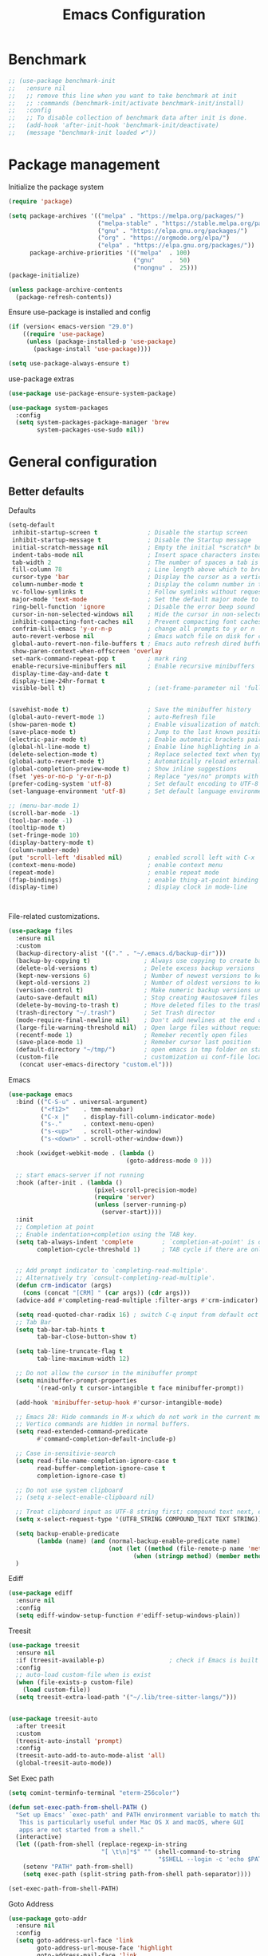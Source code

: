 #+TITLE: Emacs Configuration
#+PROPERTY: header-args:emacs-lisp :tangle ~/.emacs.d/init.el

* Benchmark
#+begin_src emacs-lisp 
  ;; (use-package benchmark-init
  ;;   :ensure nil
  ;;   ;; remove this line when you want to take benchmark at init
  ;;   ;; :commands (benchmark-init/activate benchmark-init/install)
  ;;   :config
  ;;   ;; To disable collection of benchmark data after init is done.
  ;;   (add-hook 'after-init-hook 'benchmark-init/deactivate)
  ;;   (message "benchmark-init loaded ✔"))
#+end_src
* Package management
Initialize the package system
#+begin_src emacs-lisp
  (require 'package)

  (setq package-archives '(("melpa" . "https://melpa.org/packages/")
                           ("melpa-stable" . "https://stable.melpa.org/packages/")
                           ("gnu" . "https://elpa.gnu.org/packages/")
                           ("org" . "https://orgmode.org/elpa/")
                           ("elpa" . "https://elpa.gnu.org/packages/"))
        package-archive-priorities '(("melpa"  . 100)
                                     ("gnu"    .  50)
                                     ("nongnu" .  25)))
  (package-initialize)

  (unless package-archive-contents
    (package-refresh-contents))
#+end_src

Ensure use-package is installed and config
#+begin_src emacs-lisp
  (if (version< emacs-version "29.0")
      ((require 'use-package)
       (unless (package-installed-p 'use-package)
         (package-install 'use-package))))

  (setq use-package-always-ensure t)

#+end_src
use-package extras
#+begin_src emacs-lisp
  (use-package use-package-ensure-system-package)

  (use-package system-packages
    :config
    (setq system-packages-package-manager 'brew
          system-packages-use-sudo nil))
#+end_src

* General configuration
** Better defaults
Defaults

#+begin_src emacs-lisp
  (setq-default
   inhibit-startup-screen t              ; Disable the startup screen
   inhibit-startup-message t             ; Disable the Startup message
   initial-scratch-message nil           ; Empty the initial *scratch* buffer
   indent-tabs-mode nil                  ; Insert space characters instead of tabs
   tab-width 2                           ; The number of spaces a tab is equal to
   fill-column 78                        ; Line length above which to break a line
   cursor-type 'bar                      ; Display the cursor as a vertical bar
   column-number-mode t                  ; Display the column number in the mode line
   vc-follow-symlinks t                  ; Follow symlinks without requesting confirmation
   major-mode 'text-mode                 ; Set the default major mode to text-mode
   ring-bell-function 'ignore            ; Disable the error beep sound
   cursor-in-non-selected-windows nil    ; Hide the cursor in non-selected windows
   inhibit-compacting-font-caches nil    ; Prevent compacting font caches during garbage collection
   confrim-kill-emacs 'y-or-n-p          ; change all prompts to y or n
   auto-revert-verbose nil               ; Emacs watch file on disk for changes
   global-auto-revert-non-file-buffers t ; Emacs auto refresh dired buffers
   show-paren-context-when-offscreen 'overlay
   set-mark-command-repeat-pop t         ; mark ring
   enable-recursive-minibuffers nil      ; Enable recursive minibuffers
   display-time-day-and-date t
   display-time-24hr-format t
   visible-bell t)                       ; (set-frame-parameter nil 'fullscreen 'fullboth)


  (savehist-mode t)                      ; Save the minibuffer history
  (global-auto-revert-mode 1)            ; auto-Refresh file
  (show-paren-mode t)                    ; Enable visualization of matching parens
  (save-place-mode t)                    ; Jump to the last known position when reopening a file
  (electric-pair-mode t)                 ; Enable automatic brackets pairing
  (global-hl-line-mode t)                ; Enable line highlighting in all buffers
  (delete-selection-mode t)              ; Replace selected text when typing
  (global-auto-revert-mode t)            ; Automatically reload externally modified files
  (global-completion-preview-mode t)     ; Show inline suggestions
  (fset 'yes-or-no-p 'y-or-n-p)          ; Replace "yes/no" prompts with "y/n"
  (prefer-coding-system 'utf-8)          ; Set default encoding to UTF-8
  (set-language-environment 'utf-8)      ; Set default language environment to UTF-8

  ;; (menu-bar-mode 1)
  (scroll-bar-mode -1)
  (tool-bar-mode -1)
  (tooltip-mode t)
  (set-fringe-mode 10)
  (display-battery-mode t)
  (column-number-mode)
  (put 'scroll-left 'disabled nil)       ; enabled scroll left with C-x 
  (context-menu-mode)                    ; enable context menu
  (repeat-mode)                          ; enable repeat mode 
  (ffap-bindings)                        ; enable thing-at-point binding
  (display-time)                         ; display clock in mode-line



#+end_src

File-related customizations.

#+begin_src emacs-lisp
  (use-package files
    :ensure nil
    :custom
    (backup-directory-alist '(("." . "~/.emacs.d/backup-dir")))
    (backup-by-copying t)               ; Always use copying to create backup files
    (delete-old-versions t)             ; Delete excess backup versions
    (kept-new-versions 6)               ; Number of newest versions to keep when a new backup is made
    (kept-old-versions 2)               ; Number of oldest versions to keep when a new backup is made
    (version-control t)                 ; Make numeric backup versions unconditionally
    (auto-save-default nil)             ; Stop creating #autosave# files
    (delete-by-moving-to-trash t)       ; Move deleted files to the trash
    (trash-directory "~/.trash")        ; Set Trash director
    (mode-require-final-newline nil)    ; Don't add newlines at the end of files
    (large-file-warning-threshold nil)  ; Open large files without requesting confirmation
    (recentf-mode 1)                    ; Remeber recently open files
    (save-place-mode 1)                 ; Remeber cursor last position
    (default-directory "~/tmp/")        ; open emacs in tmp folder on startup
    (custom-file                        ; customization ui conf-file location
     (concat user-emacs-directory "custom.el")))     
#+end_src

Emacs

#+begin_src emacs-lisp
  (use-package emacs
    :bind (("C-S-u" . universal-argument)
           ("<f12>"    . tmm-menubar)
           ("C-x |"    . display-fill-column-indicator-mode)
           ("s-."      . context-menu-open)
           ("s-<up>"   . scroll-other-window)
           ("s-<down>" . scroll-other-window-down))

    :hook (xwidget-webkit-mode . (lambda ()
                                   (goto-address-mode 0 )))

    ;; start emacs-server if not running
    :hook (after-init . (lambda ()
                          (pixel-scroll-precision-mode)
                          (require 'server)
                          (unless (server-running-p)
                            (server-start))))
    :init
    ;; Completion at point
    ;; Enable indentation+completion using the TAB key.
    (setq tab-always-indent 'complete        ; `completion-at-point' is often bound to M-TAB.
          completion-cycle-threshold 1)      ; TAB cycle if there are only few candidates


    ;; Add prompt indicator to `completing-read-multiple'.
    ;; Alternatively try `consult-completing-read-multiple'.
    (defun crm-indicator (args)
      (cons (concat "[CRM] " (car args)) (cdr args)))
    (advice-add #'completing-read-multiple :filter-args #'crm-indicator)

    (setq read-quoted-char-radix 16) ; switch C-q input from default oct
    ;; Tab Bar
    (setq tab-bar-tab-hints t
          tab-bar-close-button-show t)

    (setq tab-line-truncate-flag t
          tab-line-maximum-width 12)

    ;; Do not allow the cursor in the minibuffer prompt
    (setq minibuffer-prompt-properties
          '(read-only t cursor-intangible t face minibuffer-prompt))

    (add-hook 'minibuffer-setup-hook #'cursor-intangible-mode)

    ;; Emacs 28: Hide commands in M-x which do not work in the current mode.
    ;; Vertico commands are hidden in normal buffers.
    (setq read-extended-command-predicate
          #'command-completion-default-include-p)

    ;; Case in-sensitivie-search
    (setq read-file-name-completion-ignore-case t
          read-buffer-completion-ignore-case t
          completion-ignore-case t)

    ;; Do not use system clipboard
    ;; (setq x-select-enable-clipboard nil)

    ;; Treat clipboard input as UTF-8 string first; compound text next, etc.
    (setq x-select-request-type '(UTF8_STRING COMPOUND_TEXT TEXT STRING))

    (setq backup-enable-predicate
          (lambda (name) (and (normal-backup-enable-predicate name)
                              (not (let ((method (file-remote-p name 'method)))
                                     (when (stringp method) (member method '("su" "sudo" "doas"))))))))
    )
#+end_src

Ediff

#+begin_src emacs-lisp
  (use-package ediff
    :ensure nil
    :config
    (setq ediff-window-setup-function #'ediff-setup-windows-plain))
#+end_src

Treesit

#+begin_src emacs-lisp
  (use-package treesit
    :ensure nil
    :if (treesit-available-p) 		           ; check if Emacs is built with tree-sitter library
    :config
    ;; auto-load custom-file when is exist
    (when (file-exists-p custom-file)
      (load custom-file))
    (setq treesit-extra-load-path '("~/.lib/tree-sitter-langs/")))


  (use-package treesit-auto
    :after treesit
    :custom
    (treesit-auto-install 'prompt)
    :config
    (treesit-auto-add-to-auto-mode-alist 'all)
    (global-treesit-auto-mode))
#+end_src

Set Exec path

#+begin_src emacs-lisp
  (setq comint-terminfo-terminal "eterm-256color")

  (defun set-exec-path-from-shell-PATH ()
    "Set up Emacs' `exec-path' and PATH environment variable to match that used by the user's shell.
     This is particularly useful under Mac OS X and macOS, where GUI
     apps are not started from a shell."
    (interactive)
    (let ((path-from-shell (replace-regexp-in-string
                            "[ \t\n]*$" "" (shell-command-to-string
                                            "$SHELL --login -c 'echo $PATH'"))))
      (setenv "PATH" path-from-shell)
      (setq exec-path (split-string path-from-shell path-separator))))

  (set-exec-path-from-shell-PATH)
#+end_src

Goto Address

#+begin_src emacs-lisp
  (use-package goto-addr
    :ensure nil
    :config
    (setq goto-address-url-face 'link
          goto-address-url-mouse-face 'highlight
          goto-address-mail-face 'link
          goto-address-mail-mouse-face 'highlight)

    (global-goto-address-mode))
#+end_src

* Environment
** Dried
#+begin_src emacs-lisp

  (use-package dired
    :ensure nil
    :bind (("C-x d" . dired)
           (:map dired-mode-map 
  	             ("C-c C-x c" . (lambda ()
  			                          (interactive)
  			                          (let ((org-attach-method 'cp))
  			                            (call-interactively #'org-attach-dired-to-subtree))))))

    :config
    (setq-local truncate-lines t)
    (setq dired-dwim-target t
          dired-listing-switches "-alh")
    (setq auto-mode-alist (cons '("[^/]\\.dired$" . dired-virtual-mode)
  			                        auto-mode-alist)))

  (use-package dired-rsync-transient
    :ensure-system-package
    (rsync . rsync)
    :commands (dired-rsync)
    :after dired)

  (use-package dired-sidebar
    :commands (dired-sidebar-toggle-sidebar)
    :config
    (setq dired-sidebar-use-custom-font t))
#+end_src
** Undo Fu
#+begin_src emacs-lisp 
  (use-package undo-fu
    :config
    (use-package undo-fu-session
      :config
      (setq undo-fu-session-incompatible-files '("/COMMIT_EDITMSG\\'" "/git-rebase-todo\\'"))))
#+end_src
  
** Try
#+begin_src emacs-lisp
  (use-package try
    :disabled
    :config
    (message "try ready ✔"))
#+end_src
** LLM
Gptel
#+begin_src emacs-lisp
  (use-package gptel
    :hook (gptel-mode . (lambda ()
                          (toggle-truncate-lines nil) 
                          (visual-line-mode t)))
    :config
    (general-define-key
     :states '(normal visual)
     "g RET" 'gptel-send
     "g -" 'gptel)

    (setq-default gptel-default-mode 'org-mode
  	              gptel-post-response-functions #'gptel-end-of-response
  	              gptel-model "gemini-pro" ; Pick your default model
                  gptel-backend (gptel-make-gemini
                                    "Gemini"
                                  :key (gptel-api-key-from-auth-source "generativelanguage.googleapis.com")
                                  :stream t)))
#+end_src

* User Interface Improvements
** Toggle Line Number
#+begin_src emacs-lisp
  (defun toggle-line-number()
    (interactive)
    (if (not current-prefix-arg)
        (cond ((eq display-line-numbers-type 't)
               (menu-bar--display-line-numbers-mode-relative))
              ((eq display-line-numbers-type 'nil)
               (menu-bar--display-line-numbers-mode-relative))
              ((eq display-line-numbers-type 'visual)
               (menu-bar--display-line-numbers-mode-relative))
              ((eq display-line-numbers-type 'relative)
               (menu-bar--display-line-numbers-mode-absolute)))
      (menu-bar--display-line-numbers-mode-none)))
#+end_src
** NerdFont
#+begin_src emacs-lisp
  (use-package nerd-icons)
  (use-package nerd-icons-completion)
#+end_src
** Themes and Mode-line
*** Modus Theme Config
#+begin_src emacs-lisp
  ;; Add all your customizations prior to loading the themes
  ;; Configure the Modus Themes' appearance
  (setq modus-themes-fringes 'subtle
        modus-themes-tabs-accented t
        modus-themes-paren-match '(bold intense)
        modus-themes-prompts '(bold intense)
        modus-themes-region '(bg-only)
        modus-themes-completions
        (quote ((matches . (extrabold background intense))
                (selection . (semibold accented intense))
                (popup . (accented))))
        modus-themes-bold-constructs t
        modus-themes-syntax '(green-strings yellow-comments)
        modus-themes-italic-constructs t

        modus-themes-mode-line (quote (borderless accented))

        modus-themes-mixed-fonts t

        modus-themes-scale-headings t
        modus-themes-org-blocks 'tinted-background
        modus-themes-headings
        '((1 . (rainbow overline background 1.4))
          (2 . (rainbow background 1.3))
          (3 . (rainbow bold 1.2))
          (t . (semilight 1.1))))

  (load-theme 'modus-vivendi t)
#+end_src
*** Doom Modeline
#+begin_src emacs-lisp
  (use-package doom-themes)

  (use-package doom-modeline
    :commands (doom-modeline-mode)
    :hook (after-init . doom-modeline-mode)
    :custom    
    (doom-modeline-height 12)
    (doom-modeline-bar-width 1)
    (doom-modeline-icon t)
    (doom-modeline-major-mode-icon t)
    (doom-modeline-major-mode-color-icon t)
    (doom-modeline-buffer-file-name-style 'truncate-upto-project)
    (doom-modeline-buffer-state-icon t)
    (doom-modeline-buffer-modification-icon t)
    (doom-modeline-minor-modes nil)
    (doom-modeline-enable-word-count nil)
    (doom-modeline-buffer-encoding t)
    (doom-modeline-indent-info nil)
    (doom-modeline-checker-simple-format t)
    (doom-modeline-vcs-max-length 12)
    (doom-modeline-env-version t)
    (doom-modeline-irc-stylize 'identity)
    (doom-modeline-github-timer nil)
    (doom-modeline-gnus-timer nil))
#+end_src
** Avy
#+begin_src emacs-lisp
  (use-package avy
    :config
    (general-define-key
     :states '(normal visual)
     "g/" 'evil-avy-goto-char
     "g:" 'evil-avy-goto-line)

    (general-define-key
     :keymaps '(normal insert visual emacs)
     :prefix "C-;"
     "/" 'avy-isearch

     "yl" 'avy-copy-line
     "yr" 'avy-copy-region

     "kl" 'avy-kill-whole-line
     "kr" 'avy-kill-region

     "ml" 'avy-move-line
     "mr" 'avy-move-region)

    (message "avy loaded! ✔"))

#+end_src

** Order-less
#+begin_src emacs-lisp
  (use-package orderless
    :init
    (setq completion-styles '(orderless)
          completion-category-default nil
          completion-category-overrides '((file (styles . (partial-completion))))))
#+end_src

** Vertico
#+begin_src emacs-lisp
  (use-package vertico
    :ensure-system-package
    (fd . fd)
    :demand t 
    :general
    (:keymaps 'vertico-map
              "<tab>" #'vertico-insert        ; Insert selected candidate into text area
              "<S-tab>" #'vertico-previous  ; Insert selected candidate into text area
              "C-j" #'vertico-next
              "C-k" #'vertico-previous
              "C-f" 'vertico-exit
              "<escape>" #'abort-minibuffers ; Close minibuffer
              "C-SPC" #'vertico-quick-exit
              "C-S-SPC" #'vertico-quick-insert

              ;; NOTE 2022-02-05: Cycle through candidate groups
              "C-M-j" #'vertico-next-group
              "C-M-k" #'vertico-previous-group

              ;; Toggle Vertico multiforms in active minibuffer
              "C-l" #'vertico-multiform-grid
              "M-F" #'vertico-multiform-flat
              "C-;" #'vertico-multiform-vertical
              "M-U" #'vertico-multiform-unobtrusive)

    (:keymaps 'minibuffer-local-map
              "<tab>" #'completion-at-point        ; Insert selected candidate into text area
              "<escape>" #'abort-minibuffers ; Close minibuffer
              "C-u"  #'delete-minibuffer-contents
              "C-w"  #'backward-kill-word)

    :config
    ;; Use 'consult-completion-in-region' if Vertico is enabled.
    ;; Otherwise use the default 'completion--in-region' function.
    (setq completion-in-region-function
          (lambda (&rest args)
            (apply (if vertico-mode
  	                   #'consult-completion-in-region
  	                 #'completion--in-region)
  	               args)))

    (defun kb/vertico-quick-embark (&optional arg)
      "Embark on candidate using quick keys."
      (interactive)
      (when (vertico-quick-jump)
        (embark-act arg)))

    ;;(advice-add #'completing-read-multiple
    ;;            :override #'consult-completing-read-multiple)

    ;; Configure the display per command.
    ;; Use a buffer with indices for imenu
    ;; and a flat (Ido-like) menu for M-x.
    (setq vertico-multiform-commands
          '((consult-imenu buffer indexed)
            (consult-grep buffer indexed)
            (consult-fd buffer indexed)
            (consult-buffer flat indexed)))
    ;; (execute-extended-command flat indexed)))

    ;; Configure the display per completion category.
    ;; Use the grid display for files and a buffer
    ;; for the consult-grep commands.
    (setq vertico-multiform-categories
          '((file grid indexed)
            ;;(t reverse)
            ))
    :custom
    (vertico-cycle t)
    :init
    (vertico-mode)
    ;; Enable vertico-multiform
    (vertico-multiform-mode))
#+end_src
*** Vertico Extension
#+begin_src emacs-lisp
  (use-package vertico-posframe
    ;; :hook (vertico-posframe-mode .
    ;; 			       (lambda () (set-frame-parameter (selected-frame) 'alpha '(85 . 50))))

    :config
    (setq vertico-multiform-commands
          '((consult-fd posframe indexed
  		                  (vertico-posframe-poshandler . posframe-poshandler-frame-center)
  		                  (vertico-posframe-border-width . 1)
  		                  ;; NOTE: This is useful when emacs is used in both in X and
  		                  ;; terminal, for posframe do not work well in terminal, so
  		                  ;; vertico-buffer-mode will be used as fallback at the
  		                  ;; moment.
  		                  (vertico-posframe-fallback-mode . vertico-buffer-mode))
            (consult-org-roam-search posframe indexed
  		                               (vertico-posframe-poshandler . posframe-poshandler-frame-center)
  		                               (vertico-posframe-border-width . 1)
  		                               ;; NOTE: This is useful when emacs is used in both in X and
  		                               ;; terminal, for posframe do not work well in terminal, so
  		                               ;; vertico-buffer-mode will be used as fallback at the
  		                               ;; moment.
  		                               (vertico-posframe-fallback-mode . vertico-buffer-mode))
            (consult-org-roam-file-find posframe indexed
  		                                  (vertico-posframe-poshandler . posframe-poshandler-frame-center)
  		                                  (vertico-posframe-border-width . 1)
  		                                  ;; NOTE: This is useful when emacs is used in both in X and
  		                                  ;; terminal, for posframe do not work well in terminal, so
  		                                  ;; vertico-buffer-mode will be used as fallback at the
  		                                  ;; moment.
  		                                  (vertico-posframe-fallback-mode . vertico-buffer-mode))
            (consult-grep posframe indexed
  		                    (vertico-posframe-poshandler . posframe-poshandler-frame-center)
  		                    (vertico-posframe-border-width . 1)
  		                    ;; NOTE: This is useful when emacs is used in both in X and
  		                    ;; terminal, for posframe do not work well in terminal, so
  		                    ;; vertico-buffer-mode will be used as fallback at the
  		                    ;; moment.
  		                    (vertico-posframe-fallback-mode . vertico-buffer-mode))
            (consult-ripgrep posframe indexed
  		                       (vertico-posframe-poshandler . posframe-poshandler-frame-center)
  		                       (vertico-posframe-border-width . 1)
  		                       ;; NOTE: This is useful when emacs is used in both in X and
  		                       ;; terminal, for posframe do not work well in terminal, so
  		                       ;; vertico-buffer-mode will be used as fallback at the
  		                       ;; moment.
  		                       (vertico-posframe-fallback-mode . vertico-buffer-mode))
            )))
#+end_src

** History 
#+begin_src emacs-lisp
  ;; Remeber window layout
  (use-package winner
    :ensure nil
    :init
    (winner-mode)
    :bind
    (("s-<right>" . winner-redo)         
     ("s-<left>" . winner-undo)))

  ;; Emacs remeber input history
  (use-package savehist
    :init
    (savehist-mode)
    :config
    (setq history-length 150))

#+end_src
** Marginalia
#+begin_src emacs-lisp
  (use-package marginalia 
    :after vertico
    :init
    (marginalia-mode))
#+end_src
** IEdit
#+begin_src emacs-lisp
  (global-set-key (kbd "C-*") 'iedit-mode)
  (global-set-key (kbd "M-*") 'iedit-mode-toggle-on-function)
  (use-package iedit
    :bind ((:map iedit-occurrence-keymap-default
                 ("M-u" . iedit-downcase-occurrences)
                 ("M-U" . iedit-upcase-occurrences)
                 ("<tab>" . iedit-next-occurrence)
                 ("<S-tab>" . iedit-prev-occurrence)
                 ("<escape>" . iedit--quit))))
  ;; iedit-goto-last-occurrences
  ;; iedit-goto-first-occurrences
#+end_src
** Key-cast
#+begin_src emacs-lisp
  (use-package keycast
    :commands (keycast-mode keycast-tab-bar)
    :config
    (message "keycast loaded ✔"))
#+end_src
** CAPF
Corfu
#+begin_src emacs-lisp
    (use-package corfu
      :config
      (setq corfu-auto nil
            corfu-auto-prefix 1
            corfu-quit-no-match nil
            corfu-popupinfo-delay 0.3
            corfu-popupinfo-max-width 70
            corfu-popupinfo-max-height 20))

    (use-package nerd-icons-corfu
      :after corfu
      :config
      (add-to-list 'corfu-margin-formatters #'nerd-icons-corfu-formatter))

  #+end_src

Cape
      #+begin_src emacs-lisp
    (use-package cape
      :requires evil
      :config
      ;; Bind dedicated completion commands
      (general-define-key
       :states '(insert)
       :prefix "C-x C-x"			 ; vim i_Ctr-x
       "C-l" 'cape-line
       "C-o" 'completion-at-point          ; vim omni completion 
       "C-k" 'cape-dict
       "C-]" 'complete-tag                 ; etags
       "C-i" 'cape-dabbrev                 ; or dabbrev-completion
       "C-f" 'cape-file
       "C-a" 'cape-abbrev
       "C-s" 'cape-ispell
       "C-&" 'cape-sgml
       "C-e" 'evil-scroll-line-down
       "C-y" 'evil-scroll-line-up)

      :init
      ;; https://karthinks.com/software/it-bears-repeating/
      (defvar evil-insert-state-repeat-map 
        (let ((map (make-sparse-keymap)))
          (define-key map (kbd "C-e") 'evil-scroll-line-down)
          (define-key map (kbd "C-y") 'evil-scroll-line-up)
          map))

      (dolist (cmd '(evil-scroll-line-down evil-scroll-line-up))
        (put cmd 'repeat-map 'evil-insert-state-repeat-map))
      (setq cape-dict-file "/usr/share/dict/words"))
#+end_src
** IBuffer
#+begin_src emacs-lisp
  (use-package ibuffer
    :commands (ibuffer)
    :bind ("C-x C-b" . ibuffer)
    :config
    (message "IBuffer loaded ✔"))
#+end_src
** Link hint
#+begin_src emacs-lisp
  (use-package link-hint
    :commands (link-hint-open-link link-hint-copy-link)
    :config
    (message "link-hint ready ✔"))
#+end_src

* Window Management
** Winum Mode
#+begin_src emacs-lisp
  (use-package winum
    :config 
    (winum-mode)
    (message "winum ready ✔"))
#+end_src
** Ace Windows
#+begin_src emacs-lisp
  (use-package ace-window
    :after evil
    :init
    (progn
      (global-set-key [remap other-window] 'ace-window)
      (custom-set-faces
       '(aw-leading-char-face
         ((t (:inhert ace-jump-face-background :height 1.5))))))
    :config
    (setq aw-dispatch-always t
          aw-keys '(?a ?s ?d ?f ?g ?h ?j ?k ?l))

    (general-define-key
     :states '(normal insert)
     "C-6" 'evil-switch-to-windows-last-buffer)

    (general-define-key
     :keymaps '(evil-window-map)
     "n"  'evil-buffer-new
     "x"  'evil-window-exchange
     "c"  'evil-window-delete
     "t"  'tab-bar-move-window-to-tab
     "C"  'tab-close
     "SPC" 'custom/display-buffer-at-bottom
     "RET" 'evil-window-next
     "a" 'ace-window)
    (message "ace window ready ✔"))

#+end_src
** Visual fill column
#+begin_src emacs-lisp
  (use-package visual-fill-column
    :defer t
    :config
    (setq-default visual-fill-column-width 250
                  visual-fill-column-center-text t))

#+end_src
* Terminal
** Term
#+begin_src emacs-lisp
  (defun my-term-handle-exit (&optional process-name msg)
    (message "%s | %s" process-name msg)
    (kill-buffer (current-buffer)))

  (advice-add 'term-handle-exit :after 'my-term-handle-exit)

  (use-package term
    :config
    (setq explicit-shell-file-name "zsh")
    (setq term-prompt-regexp "^[^#$%>\n]*[#$%>] *")
    (setq mode-line-format nil))

  (use-package eterm-256color
    :after term
    :hook (term-mode . eterm-256color-mode))
#+end_src
** Vterm
#+begin_src emacs-lisp
  (use-package vterm
    :config
    ;; (setq vterm-shell "/usr/local/bin/tmux")
    (setq vterm-max-scrollback 1000))
#+end_src
* Searches
** Consult
#+begin_src emacs-lisp
  (use-package consult
    :ensure-system-package
    (rg . rg)
    :after vertico 
    :bind (("C-c h" . consult-history)
           ("C-c m" . consult-mode-command)
           ("C-c b" . consult-bookmark)
           ("C-c k" . consult-kmacro)

           ;; C-x bindings (ctl-x-map)
           ("C-x M-:" . consult-complex-command)     ; orig. repeat-complex-command
           ("C-x b" . consult-buffer)                ; orig. switch-to-buffer
           ("C-x 4 b" . consult-buffer-other-window) ; orig. switch-to-buffer-other-window
           ("C-x 5 b" . consult-buffer-other-frame)  ; orig. switch-to-buffer-other-frame

           ;; Custom M-# bindings for fast register access
           ("M-#" . consult-register-load)
           ("M-'" . consult-register-store)          ; orig. abbrev-prefix-mark (unrelated)
           ("C-M-#" . consult-register)

           ;; Other custom bindings
           ("M-y" . consult-yank-pop)                ; orig. yank-pop
           ;; ("<help> a" . consult-apropos)            ; orig. apropos-command

           ;; M-g bindings (goto-map)
           ("M-g e" . consult-compile-error)
           ("M-g f" . consult-flymake)               ; Alternative: consult-flycheck
           ("M-g g" . consult-goto-line)             ; orig. goto-line
           ("M-g M-g" . consult-goto-line)           ; orig. goto-line
           ("M-g o" . consult-outline)               ; Alternative: consult-org-heading
           ("M-g m" . consult-mark)
           ("M-g k" . consult-global-mark)
           ("M-g i" . consult-imenu)
           ("M-g I" . consult-imenu-multi)
           ("M-g r" . consult-recent-file)

           ;; M-s bindings (search-map)
           ("M-s f" . consult-find)
           ("M-s F" . consult-locate)
           ("M-s g" . consult-grep)
           ("M-s G" . consult-git-grep)
           ("M-s r" . consult-ripgrep)
           ("M-s l" . consult-line)
           ("M-s L" . consult-line-multi)
           ("M-s k" . consult-keep-lines)
           ("M-s u" . consult-focus-lines)

           ;; Isearch integration
           ("M-s e" . consult-isearch-history))
    :config

    ;; Evil Mode Hack for yank-pop
    (defun moon-override-yank-pop (&optional arg)
      "Delete the region before inserting poped string."
      (when (and evil-mode (eq 'visual evil-state))
        (kill-region (region-beginning) (region-end))))

    (setq consult-async-min-input 1) ; Start showing results after the N key press
    (setq-default consult-locate-args "locate -i")
    (advice-add 'consult-yank-pop :before #'moon-override-yank-pop)
    (message "consult ready ✔"))

#+End_src
** Search
configurating emacs build-in isearch package
#+begin_src emacs-lisp
  (use-package isearch
    :ensure nil
    :bind (:map isearch-mode-map
                ("<tab>" . isearch-complete)
                ("C-j" . avy-isearch)
                ("C-e" . iedit-mode-from-isearch)
                ("M-e" . consult-isearch-history)         ;; orig. isearch-edit-string
                ("M-s e" . consult-isearch-history)))     ;; orig. isearch-edit-string
#+end_src

* Version Control
** Magit
#+begin_src emacs-lisp
  (use-package magit
    :commands (magit magit-init magit-status)

    :custom (magit-display-buffer-function #'magit-display-buffer-same-window-except-diff-v1)

    :init
    (setenv "GIT_EDITOR" "emacs")

    :config
    (setq magit-log-section-commit-count 100)
    (setq magit-section-initial-visibility-alist
          '((untracked . hide)
            (unstaged . hide)
            (staged . hide)
            (unpushed . hide)
            (unpulled . hide)
            (modified . hide)))
    (message "Magit ready ✔"))
#+end_src
** Diff-hl
#+begin_src emacs-lisp
  (defun diff-hl-handle-buffer-switch ()
    "Toggle `diff-hl-mode' and `diff-hl-flydiff-mode' based on VC state."
    (interactive)
    (when (buffer-file-name)
      (let ((stage (vc-state (buffer-file-name (current-buffer)))))
        (when stage
          (diff-hl-mode)
          (diff-hl-show-hunk-mouse-mode)
          (diff-hl-flydiff-mode)))))

  (use-package diff-hl
    :hook (buffer-list-update . diff-hl-handle-buffer-switch)
    :bind
    ;; https://www.gnu.org/software/emacs/manual/html_node/use-package/Binding-to-repeat_002dmaps.html
    (:repeat-map diff-hl-command-map 
                 ("." . diff-hl-show-hunk)
                 ("n" . diff-hl-show-hunk-next)
                 ("p" . diff-hl-show-hunk-previous) 
                 ("s" . diff-hl-stage-dwim)
                 ("r" . diff-hl-revert-hunk)
                 :exit
                 ("c" . magit-commit-create)
                 ("C" . magit-commit)
                 ("b" . magit-blame))
    :config
     (general-nvmap
      "[ c" 'diff-hl-show-hunk-next
      "] c" 'diff-hl-show-hunk-previous)

    (setq
     diff-hl-side "left"
     diff-hl-draw-borders nil
     diff-hl-show-staged-changes nil)
    (message "diff-hl ready ✔"))
#+end_src
** Forge  
#+begin_src emacs-lisp
  (use-package forge
    :requires ghub
    :after magit
    :init
    (setq ghub-use-workaround-for-emacs-bug nil)
    (setq forge-add-default-bindings nil)
    :config
    (general-define-key
     :keymaps '(forge-post-mode-map
  	            forge-topic-mode-map
  	            forge-post-section-map
  	            forge-issue-section-map
  	            forge-issues-section-map
  	            forge-pullreq-section-map
  	            forge-topic-list-mode-map
  	            forge-issue-list-mode-map
  	            forge-pullreqs-section-map
  	            forge-pullreq-list-mode-map
  	            forge-forge-repo-section-map
  	            forge-notifications-mode-map
  	            forge-topic-state-section-map
  	            forge-topic-marks-section-map
  	            forge-topic-title-section-map
  	            forge-repository-list-mode-map
  	            forge-topic-labels-section-map
  	            forge-topic-assignees-section-map
  	            forge-topic-review-requests-section-map)
     :states '(normal visual)
     "yb" 'forge-copy-url-at-point-as-kill)

    (general-define-key
     :keymaps '(forge-post-mode-map
  	            forge-topic-mode-map
  	            forge-post-section-map
  	            forge-issue-section-map
  	            forge-issues-section-map
  	            forge-pullreq-section-map
  	            forge-topic-list-mode-map
  	            forge-issue-list-mode-map
  	            forge-pullreqs-section-map
  	            forge-pullreq-list-mode-map
  	            forge-forge-repo-section-map
  	            forge-notifications-mode-map
  	            forge-topic-state-section-map
  	            forge-topic-marks-section-map
  	            forge-topic-title-section-map
  	            forge-repository-list-mode-map
  	            forge-topic-labels-section-map
  	            forge-topic-assignees-section-map
  	            forge-topic-review-requests-section-map)
     :states '(normal visual)
     ;; :prefix mpereira/leader
     "go" 'forge-browse-dwim)

    (general-define-key
     :keymaps '(forge-topic-mode-map
  	            forge-topic-list-mode-map
  	            forge-topic-state-section-map
  	            forge-topic-marks-section-map
  	            forge-topic-title-section-map)
     :states '(normal visual)
     ;; :prefix mpereira/leader
     "go" 'forge-browse-topic)

    (general-define-key
     :keymaps '(forge-post-mode-map
  	            forge-post-section-map
  	            forge-topic-list-mode-map
  	            forge-topic-state-section-map
  	            forge-topic-marks-section-map
  	            forge-topic-title-section-map)
     :states '(normal visual)
     ;; :prefix mpereira/leader
     "go" 'forge-browse-post)
    (message "Forge loaded  ✔"))
#+end_src
** Git Time-machine
#+begin_src emacs-lisp
  (use-package git-timemachine
    :after magit
    :commands (git-timemachine-toggle)

    :config
    (general-define-key
     :keymaps '(git-timemachine-mode-map)
     :states '(normal)
     "B" 'git-timemachine-blame
     "b" 'git-timemachine-switch-branch
     "d" 'git-timemachine-show-commit
     "m" 'git-timemachine-show-revision-fuzzy
     "<escape>" 'git-timemachine-quit)
    (message "Git time-machine loaded  ✔"))
#+end_src
** Blamer
#+begin_src emacs-lisp
  (use-package blamer
    :disabled
    :bind (:map evil-normal-state-map
                (";gb" . blamer-mode))
    :custom
    (blamer-idle-time 0.3)
    (blamer-min-offset 70)
    :custom-face
    (blamer-face ((t :foreground "#7a88cf"
                     :background unspecified
                     :height 140
                     :italic t)))
    :config
    (message "Blamer loaded  ✔"))
#+end_src
* Developer Packages
** Project
#+begin_src emacs-lisp
  (defun project-vterm ()
    "Start Vterm in the current project's root directory.
  If a buffer already exists for running Eshell in the project's root,
  switch to it.  Otherwise, create a new Eshell buffer.
  With \\[universal-argument] prefix arg, create a new Eshell buffer even
  if one already exists."
    (interactive)
    (defvar vterm-buffer-name)
    (let* ((default-directory (project-root (project-current t)))
           (vterm-buffer-name (project-prefixed-buffer-name "vterm"))
           (vterm-buffer (get-buffer vterm-buffer-name)))
      (if (and vterm-buffer (not current-prefix-arg))
          (pop-to-buffer vterm-buffer (bound-and-true-p display-comint-buffer-action))
        (vterm t))))

#+end_src
* Programming
#+begin_src emacs-lisp

  (use-package direnv
    :config
    (direnv-mode)
    (message "direnv loaded ✔"))


  (use-package flycheck
    :commands (flycheck-mode global-flycheck-mode))

  (use-package flycheck-eglot
    :after (flycheck eglot)
    :custom (flycheck-eglot-exclusive nil))

  (use-package hl-todo
    :commands (hl-todo-mode global-hl-todo-mode)
    :config
    (setq hl-todo-keyword-faces
          '(("TODO"   . "#FF0000")
            ("FIXME"  . "#FF0000")
            ("DEBUG"  . "#A020F0")
            ("GOTCHA" . "#FF4500")
            ("STUB"   . "#1E90FF"))))

  (use-package rainbow-mode
    :commands (rainbow-mode)
    :config
    (setq rainbow-x-colors nil)
    (message "rainbow-color loaded ✔"))

  (use-package rainbow-delimiters
    :commands (rainbow-delimiters-mode)
    :config
    (message "rainbow-delimiters loaded ✔"))

  (use-package prog-mode
    :ensure nil
    :bind (:map prog-mode-map
                ("C-/" . comment-dwim ))

    :hook (prog-mode . ( lambda ()
                         ;; (flyspell-prog-mode)
                         ;; (my/prog-mode-heading-button)
                         (dape-breakpoint-global-mode)
                         (corfu-mode)
                         (hl-todo-mode)
                         (rainbow-mode)
                         (electric-pair-local-mode)
                         (rainbow-delimiters-mode)
                         (display-line-numbers-mode 1)
                         (yas-minor-mode 1)
                         (eglot-ensure)
                         (outline-minor-mode)
                         (flycheck-mode)	
                         (setq-local completion-at-point-functions
                                     (cape-capf-super
                                      #'yasnippet-capf
                                      #'cape-keyword ))))
    :config
    (setq-local visual-fill-column-width 200
                visual-fill-column-center-text t
                fill-column 79))
#+end_src
** DevOps
#+begin_src emacs-lisp
  (use-package docker
    :commands (docker docker-compose)
    :config
    (setq docker-compose-command "docker compose")
    (message "docker loaded ✔"))

  (use-package terraform-mode)
  (use-package dockerfile-mode)
#+end_src
** Snippet
*** Emmet
#+begin_src emacs-lisp
  (use-package emmet-mode
    :hook
    (sgml-mode . emmet-mode) ;; Auto-start on any markup modes
    (web-mode  . emmet-mode)
    (html-mode . emmet-mode)
    (rjsx-mode . emmet-mode)
    (css-mode  . emmet-mode) ;; enable Emmet's css abbreviation.

    ;; :bind (:map emmet-mode-keymap 
    ;;             ("C-c C-c p" . emmet-preview-mode))

    :init
    (setq
     emmet-indentation 2
     emmet-move-cursor-between-quotes t)

    :config
    (message "emmet loaded  ✔"))   ;; expand with ctrl-enter
#+end_src
*** Tempel
#+begin_src emacs-lisp
    (use-package tempel
      :disabled)
#+end_src

*** Yas-Snippet
#+begin_src emacs-lisp
  (use-package yasnippet
    :hook
    (yas-minor-mode . (lambda ()
  		                  (define-key yas-minor-mode-map (kbd "<tab>") nil)
  		                  (define-key yas-minor-mode-map (kbd "TAB") nil)
  		                  ;; Bind 'SPC' to 'yas-expand' when snippet expansion available (it
  		                  ;; will still call 'self-insert-command' otherwise).
  		                  (define-key yas-minor-mode-map (kbd "SPC") yas-maybe-expand)
  		                  ;; Bind `C-c y' to 'yas-expand' ONLY.
  		                  (define-key yas-minor-mode-map
  			                            (kbd "C-c y") #'yas-expand))))

  (use-package yasnippet-capf
    :after yasnippet cape
    :config
    (add-to-list 'completion-at-point-functions #'yasnippet-capf))


  (use-package yasnippet-snippets
    :after yasnippet
    :config
    (message "yasnippet loaded  ✔"))

  (use-package auto-yasnippet
    :commands (aya-create
               aya-expand
               aya-expand-from-history
               aya-delete-from-history
               aya-clear-history
               aya-next-in-history
               aya-previous-in-history
               aya-persist-snippet
               aya-open-line)
    :config
    (message "auto-yasnippet loaded  ✔"))
#+end_src
** Web Mode
#+begin_src emacs-lisp
  (use-package web-mode
    ;; :init
    ;; (add-hook 'web-mode-hook 
    ;;           '(lambda ()
    ;;             (set (make-local-variable 'company-backends)
    ;;                  '(company-web-html company-css))))

    :bind (:map web-mode-map
  	            ("C-c v" . browse-url-of-buffer))

    ;; :hook (web-mode-before-auto-complete-hooks
    ;; 	 . (lambda ()
    ;; 	     (let ((web-mode-cur-language
    ;; 		    (web-mode-language-at-pos)))
    ;; 	       (if (string= web-mode-cur-language "php")
    ;; 		   (yas-activate-extra-mode 'php-mode)
    ;; 		 (yas-deactivate-extra-mode 'php-mode))
    ;; 	       (if (string= web-mode-cur-language "css")
    ;; 		   (setq emmet-use-css-transform t)
    ;; 		 (setq emmet-use-css-transform nil)))))

    :mode (("\\.phtml\\'" . web-mode)
           ("\\.tpl\\.php\\'" . web-mode)
           ("\\.[agj]sp\\'" . web-mode)
           ("\\.as[cp]x\\'" . web-mode)
           ("\\.erb\\'" . web-mode)
           ("\\.mustache\\'" . web-mode)
           ("\\.djhtml\\'" . web-mode)
           ("\\.html?\\'" . web-mode))
    :config
    (setq web-mode-markup-indent-offset 2
          web-mode-css-indent-offset 2
          web-mode-code-indent-offset 2
          web-mode-enable-engine-detection t
          web-mode-enable-current-column-highlight t
          web-mode-enable-current-element-highlight t
          web-mode-engines-alist
          '(("django" . "focus/.*\\.html\\'")
            ("ctemplate" . "realtimecrm/.*\\.html\\'"))))

  (use-package markdown-mode
    :ensure-system-package
    (multimarkdown . multimarkdown)

    :commands (markdown-mode gfm-mode)
    :mode (("README\\.md\\'" . gfm-mode)
           ("\\.md\\'" . markdown-mode)
           ("\\.markdown\\'" . markdown-mode))
    :init (setq markdown-command "multimarkdown")
    :config
    (setq markdown-fontify-code-blocks-natively t))

  (use-package css-mode
    :mode "\\.css\\'")
#+end_src
** JavaScript
#+begin_src emacs-lisp
  (use-package js-mode
    :ensure nil
    :mode "\\.js\\'"
    :config
    (setq js-indent-level 4))

  (use-package typescript-mode
    :config
    (setq typescript-indent-level 2))

  (use-package rjsx-mode
    :mode "\\.js\\'"
    :bind (:map rjsx-mode-map
                ("<" . self-insert-command))
    :config
    (setq js-jsx-indent-level 2))

  (use-package json-mode
    :mode "\\.json\\'"
    :config
    :hook (json-mode .
                     (lambda ()
                       (make-local-variable 'js-indent-level)
                       (setq tab-width 2)
                       (setq js-indent-level 2))))

  ;; (require 'dap-firefox)
  ;; (require 'dap-node)
#+end_src
* Eglot
#+begin_src emacs-lisp
  (use-package eglot
    :hook (eglot-managed-mode . (lambda ()
                                  (flycheck-eglot-mode)
                                  (remove-hook 'flymake-diagnostic-functions 'eglot-flymake-backend)
                                  (setq-local completion-at-point-functions
                                              (cape-capf-super
                                               #'eglot-completion-at-point
                                               #'yasnippet-capf))))

    :general
    (:keymaps 'eglot-mode-map
              "C-c ." #'eglot-code-actions
              "C-c r" #'eglot-rename
              "C-c h" #'eldoc
              "C-c f" #'eglot-format
              "C-c F" #'eglot-format-buffer)

    :config
    (add-to-list 'eglot-server-programs '(sql-mode . ("sqls")))
    (message "eglot loaded"))

  (use-package consult-eglot
    :after eglot
    :config
    (message "consult-eglot loaded ✔"))

  ;; '((web-mode) . ("vscode-html-language-server" "--node-ipc"))
  ;; '((R-mode) . ("R" "--slave" "-e" "languageserver::run()")))
#+end_src
** Python
#+begin_src emacs-lisp
  (use-package python
    :bind (:map python-mode-map
                ("C-c TAB ." . python-import-symbol-at-point))

    :config
    (setq-local pyvenv-mode 1)

    (when (executable-find "ipython")
      (setq python-shell-interpreter "ipython"
            python-shell-interpreter-args "-i --simple-prompt --InteractiveShell.display_page=True"))

    (setq python-indent-guess-indent-offset nil
          python-indent-offset 4
          python-shell-completion-native-enable nil))

  (use-package live-py-mode
    :commands (live-py-mode)
    :requires python
    :config
    (setq live-py-version "python")
    (message "live py ready ✔"))
#+end_src
*** Virtual Envs
#+begin_src emacs-lisp
  (use-package conda
    :commands (conda-env-activate-for-buffer conda-env-list conda-env-activate)
    :init
    ;; (unless (getenv "CONDA_DEFAULT_ENV")
    ;;   (conda-env-activate "base"))
    ;; (progn
    ;; (conda-env-initialize-interactive-shells)
    ;; (conda-env-initialize-eshell))

    :config
    (progn
      ;; (conda-env-initialize-interactive-shells)
      ;; (conda-env-initialize-eshell)
      (setq conda--executable-path "/Users/rwilson/opt/anaconda3/condabin/conda"
            conda-env-home-directory (expand-file-name "~/opt/anaconda3/"))
      (custom-set-variables '(conda-anaconda-home (expand-file-name "~/opt/anaconda3/"))))
    ;;(conda-env-autoactivate-mode nil)
    (message "conda loaded  ✔"))

  (defun org-babel-execute:jupyter-advice (function &rest args)
    (unless (getenv "CONDA_DEFAULT_ENV")
      (conda-env-activate))
    (apply function args))

  (advice-add 'org-babel-execute:jupyter-python :around #'org-babel-execute:jupyter-advice)


  (use-package pyvenv 
    :requires pipenv
    :commands (pyvenv-mode)
    :config
    (message "pyvenv loaded  ✔"))

  (use-package poetry
    :ensure-system-package
    (pipx . pipx)
    :config
    (poetry-tracking-mode)
    (message "poetry ready ✔"))
#+end_src
** PlantUML
#+begin_src emacs-lisp
  (use-package plantuml-mode
    :mode (("\\.pu\\'" . plantuml-mode)
           ("\\.uml\\'" . plantuml-mode)
           ("\\.puml\\'" . plantuml-mode))
    :config
    (setq org-plantuml-exec-mode 'plantuml
          org-plantuml-executable-path "/opt/homebrew/bin/plantuml"
          plantuml-executable-path "/opt/homebrew/bin/plantuml"
          plantuml-default-exec-mode 'executable
          plantuml-indent-level 2
          plantuml-output-type "png"))
#+end_src
** SQL  
#+begin_src emacs-lisp 
  (use-package sql
    :ensure nil
    :hook (sql-interactive-mode .
                                (lambda ()
                                  (toggle-truncate-lines t)))
    :config
    (setq sql-sqlite-options '("-table")
          sql-mysql-options '("--protocol=tcp"))

    ;; Define MySQL login parameters
    (setq sql-mysql-login-params
          '((user :default "root")
            (password :default "root")
            (server :default "127.0.0.1")  ;; Use 127.0.0.1 or your server's IP address
            (database :default "mysql")
            (port :default 3306)))

    (setq sql-connection-alist
          '((pgsql-prod (sql-product 'postgres)
                        (sql-port 5432)
                        (sql-server "localhost")
                        (sql-user "postgres")
                        (sql-password "root")
                        (sql-database ""))
            (pgsql-staging (sql-product 'postgres)
                           (sql-port 5432)
                           (sql-server "db.staging.com")
                           (sql-user "user")
                           (sql-password "password")
                           (sql-database "my-app"))
            (mysql-dev (sql-product 'mysql)
                       (sql-port 3306)
                       (sql-server "127.0.0.1")
                       (sql-user "root")
                       (sql-password "password")
                       (sql-mysql-options '("--protocol=tcp"))
                       (sql-database "")))))
#+end_src
** Rest Client
#+begin_src emacs-lisp
  (use-package restclient
    :commands (restclient-mode)
    :mode ("\\.http\\'"  . restclient-mode)
    
    ;; :hook (restclient-mode . company-mode)
    :bind (:map restclient-mode-map
                ("C-c C-f" . json-mode-beautify))
    :config
    (message "restclient loaded ✔"))

#+end_src
** Yaml
#+begin_src emacs-lisp
  (use-package yaml-mode 
    :mode (("\\.yaml\\'" . yaml-mode)
  	       ("\\.yml\\'" . yaml-mode))
    :bind ((:map yaml-mode-map
  		           ("\C-m" . 'newline-and-indent)))
    :config
    (message "yaml loaded"))
#+end_src
** Graphql
#+begin_src emacs-lisp
  (use-package graphql-mode
    :commands (graphql-mode)
    :config
    (message "graphql loaded"))
#+end_src
** Devdocs
#+begin_src emacs-lisp
  (use-package devdocs
    :commands (devdocs-search devdocs-lookup)
    :hook (devdocs-mode . (lambda ()
  		                      (toggle-truncate-lines nil) 
  		                      (visual-line-mode t))))
#+end_src
** Elisp
#+begin_src emacs-lisp
  (use-package erk)
#+end_src
* Data Science
** Jupyter
#+begin_src emacs-lisp
  ;; (use-package jupyter
  ;; :requires (zmq org python)
  ;; :commands (jupyter-run-server-repl
  ;; jupyter-run-repl
  ;; jupyter-server-list-kernels)
  ;; :init (eval-after-load 'jupyter-org-extensions ; conflicts with my helm config, I use <f2 #>
  ;; '(unbind-key "C-c h" jupyter-org-interaction-mode-map))
  ;; :config
  ;; (message "jupyter ready ✔"))
#+end_src
** ESS
#+begin_src emacs-lisp
  (use-package ess
    :ensure-system-package
    (r . r)
    :commands (ess-mode)
    :custom
    (inferior-ess-fix-misaligned-output t)
    (ess-eldoc-show-on-symbol t)
    (ess-gen-proc-buffer-name-function 'ess-gen-proc-buffer-name:projectile-or-directory)
    (ess-eval-visibly nil); "Don't hog Emacs"
    (ess-style 'RStudio)
    (ess-use-flymake nil) ;"Syntax checking is usually not helpful"
    ;; (ess-tab-complete-in-script nil) ;"Do not interfere with Company"
    ;; (ess-use-ido nil) ;"Prefer Ivy/Counsel"
    ;; (ess-history-directory (expand-file-name "ESS-history/" no-littering-var-directory))
    (inferior-R-args "--no-save")
    (ess-ask-for-ess-directory nil)
    ;; (ess-smart-S-assign-key nil)
    ;; (ess-indent-with-fancy-comments nil)
    :config
    (setq ess-use-company t)
    (setq ess-can-eval-in-background nil)

    (setq ess--command-default-timeout 1)

    (message "ESS loaded ✔"))

  (use-package ess-view-data
    :after (ess)
    :config
    (message "ESS View loaded ✔"))
#+end_src
** Gnuplot
#+begin_src emacs-lisp
  (use-package gnuplot
    :after (org gnuplot)
    :config
    (message "gnuplot loaded"))

  (use-package gnuplot-mode
    :commands (gnuplot-mode)
    :mode ("\\.gplot\\'" . gnuplot-mode)
    :config
    (message "gnuplot mode loaded"))
#+end_src
* Writing
** Grammar 
#+begin_src emacs-lisp
  (add-to-list 'ispell-skip-region-alist '("#\\+begin_src" . "#\\+end_src"))

  ;; (setq-local whitespace-line-column 80)
  ;; (whitespace-mode)

  ;; (setq-local fill-column 80)
  ;; (display-fill-column-indicator-mode 1)

  (use-package flyspell-lazy
    :after flyspell

    ;; :bind ((:map flyspell-mode-map
    ;;              ("C-;" . nil)))

    :config
    (setq flyspell-lazy-idle-seconds 2))
#+end_src
** Dictionary & Thesaurus 
#+begin_src emacs-lisp
  (use-package dictionary
    :commands (dictionary)
    :config
    (message "dictionary loaded ✔"))
#+end_src
** Latex
#+begin_src emacs-lisp
  (use-package tex
    :ensure auctex

    :defer

    :bind ((:map TeX-mode-map
  	             ("<tab>" . TeX-complete-symbol)))

    :hook (TeX-mode . ( lambda ()
  		                  ;; (company-mode)
  		                  (corfu-mode)
  		                  (hl-todo-mode)
  		                  (display-line-numbers-mode 1)))
    :config
    ;; Turn on RefTeX in AUCTeX
    (add-hook 'LaTeX-mode-hook 'turn-on-reftex)
    ;; Activate nice interface between RefTeX and AUCTeX
    (setq reftex-plug-into-AUCTeX t)

    ;; Enable document pasing 
    (setq TeX-auto-save t) 
    (setq TeX-parse-self t)

    ;; make AUCTeX aware of the multifile document structure.
    (setq-default TeX-master nil)

    (setq-local visual-fill-column-center-text t
  	            fill-column 80)

    (message "AUCTeX ready ✔"))

  ;; (use-package latex-preview-pane
  ;;   :after tex
  ;;   :config
  ;;   (setq latex-preview-pane-use-frame nil)
  ;;   (setq message-latex-preview-pane-welcome nil)
  ;;   (latex-preview-pane-enable))

#+end_src
** Bibtex
#+begin_src emacs-lisp
  ;; https://kristofferbalintona.me/posts/202206141852/
  (use-package citar
    :after org
    :custom-face
    ;; Have citation link faces look closer to as they were for `org-ref'
    ;; (org-cite ((t (:foreground "DarkSeaGreen4"))))
    ;; (org-cite-key ((t (:slant italic))))

    :bind(:map org-mode-map
               :package org ("C-c b" . #'org-cite-insert))



    ;; optional: org-cite-insert is also bound to C-c C-x C-@
    :config
    (setq org-cite-global-bibliography'("~/Documents/bib/emacs-bibs/references.bib"
  				                              "~/Documents/bib/emacs-bibs/dei.bib"
  				                              "~/Documents/bib/emacs-bibs/master.bib"
  				                              "~/Documents/bib/emacs-bibs/archive.bib")
          org-cite-insert-processor 'citar
          org-cite-follow-processor 'citar
          org-cite-activate-processor 'citar
          citar-bibliography org-cite-global-bibliography)

    (setq citar-notes-paths '("~/Documents/bib/bibtex-notes/")
          citar-library-paths '("~/Documents/bib/bibtex-pdfs/"))

    (setq bibtex-autokey-year-length 4
          bibtex-autokey-name-year-separator "-"
          bibtex-autokey-year-title-separator "-"
          bibtex-autokey-titleword-separator "-"
          bibtex-autokey-titlewords 2
          bibtex-autokey-titlewords-stretch 1
          bibtex-autokey-titleword-length 5
          bibtex-dialect 'biblatex)

    (setq bibtex-completion-bibliography '("~/Documents/bib/emacs-bibs/references.bib"
  				                                 "~/Documents/bib/emacs-bibs/dei.bib"
  				                                 "~/Documents/bib/emacs-bibs/master.bib"
  				                                 "~/Documents/bib/emacs-bibs/archive.bib")
          bibtex-completion-library-path '("~/Documents/bib/bibtex-pdfs/")
          bibtex-completion-notes-path "~/Documents/bib/bibtex-notes/"
          bibtex-completion-notes-template-multiple-files "* ${author-or-editor}, ${title}, ${journal}, (${year}) :${=type=}: \n\nSee [[cite:&${=key=}]]\n"

          bibtex-completion-additional-search-fields '(keywords)
          bibtex-completion-display-formats
          '((article       . "${=has-pdf=:1}${=has-note=:1} ${year:4} ${author:36} ${title:*} ${journal:40}")
            (inbook        . "${=has-pdf=:1}${=has-note=:1} ${year:4} ${author:36} ${title:*} Chapter ${chapter:32}")
            (incollection  . "${=has-pdf=:1}${=has-note=:1} ${year:4} ${author:36} ${title:*} ${booktitle:40}")
            (inproceedings . "${=has-pdf=:1}${=has-note=:1} ${year:4} ${author:36} ${title:*} ${booktitle:40}")
            (t             . "${=has-pdf=:1}${=has-note=:1} ${year:4} ${author:36} ${title:*}"))
          bibtex-completion-pdf-open-function
          (lambda (fpath)
            (call-process "open" nil 0 nil fpath))))

  (use-package org-roam-bibtex ; optional: if using Org-ref v2 or v3 citation links
    :after org-roam)
  ;; :config
  ;; (require 'org-ref)

                                          ; (use-package org-ref
  ;;   :bind (:map bibtex-mode-map
  ;;               ("H-b" . org-ref-bibtex-hydra/body)
  ;;               (:map biblio-selection-mode-map
  ;;                     ("k" . biblio--selection-previous)
  ;;                     ("j" . biblio--selection-next)))
  ;;   :config
  ;;   (setq org-ref-bibtex-hydra-key-binding (kbd "H-b")))
#+end_src
** PDF Tools
#+begin_src emacs-lisp
  (use-package pdf-tools
    :config
    ;; Use brew upgrade pdf-tools instead.
    (custom-set-variables '(pdf-tools-handle-upgrades nil)) 

    (use-package saveplace-pdf-view)            ; add save-place compatibalit

    (add-hook 'pdf-tools-enabled-hook 'pdf-view-midnight-minor-mode)
    (add-hook 'LaTeX-mode-hook 'TeX-PDF-mode)
    (add-hook 'LaTeX-mode-hook 'TeX-source-correlate-mode)
    (setq TeX-source-correlate-method 'synctex
          TeX-source-correlate-start-server t
          pdf-info-epdfinfo-program "/usr/local/bin/epdfinfo")
    :init
    (pdf-loader-install))

#+end_src
** Zotero
#+begin_src emacs-lisp
  (use-package zotero
    :disabled
    :commands (zotero-browser))
#+end_src
* Email
** Mu4e Function
#+begin_src emacs-lisp
  (defun diary-from-outlook-mu4e (&optional noconfirm)
    "Maybe snarf diary entry from Outlook-generated message in Gnus.
  Unless the optional argument NOCONFIRM is non-nil (which is the case when
  this function is called interactively), then if an entry is found the
  user is asked to confirm its addition.
  Add this function to `gnus-article-prepare-hook' to notice appointments
  automatically."
    (interactive "p")
    (with-current-buffer gnus-article-buffer
      (let ((subject (gnus-fetch-field "subject"))
            (body (if gnus-article-mime-handles
  	                  ;; We're multipart.  Don't get confused by part
  	                  ;; buttons &c.  Assume info is in first part.
  	                  (mm-get-part (nth 1 gnus-article-mime-handles))
  	                (save-restriction
  	                  (gnus-narrow-to-body)
  	                  (buffer-string)))))
        (when (diary-from-outlook-internal subject body t)
          (when (or noconfirm (y-or-n-p "Snarf diary entry? "))
            (diary-from-outlook-internal subject body)
            (message "Diary entry added"))))))

  (defun do.mail.html/render-pdf (msg)
    "Attempt to render body of MSG as PDF and display in current buffer."
    (let ((msg2pdf (executable-find "wkhtmltopdf"))
          (buf (get-buffer-create "*rendered mail*"))
          (tmpfile (make-temp-file "pdfmailrender")))
      (unless msg2pdf
        (mu4e-error "wkhtmltopdf not found"))
      (unless (mu4e-message-has-field msg :body-html)
        (mu4e-error "message has no html."))
      ;; convert message body to PDF
      (with-temp-buffer
        (insert (mu4e-message-field msg :body-html))
        (shell-command-on-region
         (point-min) (point-max)
         (concat msg2pdf " -s Letter --quiet - "
  	             tmpfile
  	             " 2>/dev/null") nil nil nil nil nil))
      ;; display in current window
      (switch-to-buffer buf)
      (read-only-mode -1)
      (erase-buffer)
      (insert-file-contents tmpfile)
      (doc-view-mode)
      (delete-file tmpfile)))

  (defun efs/store-link-to-mu4e-query ()
    (interactive)
    (let ((org-mu4e-link-query-in-headers-mode t))
      (call-interactively 'org-store-link)))

  (defun mu4e-action-save-to-pdf (msg)
    (let* ((date (mu4e-message-field msg :date))
           (infile (mu4e-write-body-to-html msg))
           (dir (read-directory-name "Directory:"))
           (outfile (format-time-string "%Y-%m-%d%H%M%S.pdf" date)))
      (with-temp-buffer
        (shell-command
         (format "wkhtmltopdf %s %s%s" infile dir outfile) t))
      (message "output file %s" outfile)))

  (defun efs/capture-mail-follow-up (msg)
    (interactive)
    (call-interactively 'org-store-link)
    (org-capture nil "ef"))

  (defun efs/capture-mail-read-later (msg)
    (interactive)
    (call-interactively 'org-store-link)
    (org-capture nil "er"))

  ;; add option to view as pdf.
  ;; (add-to-list 'mu4e-view-actions '("Save to PDF" . mu4e-action-save-to-pdf) t)
#+end_src
** Mu4e Context
#+begin_src emacs-lisp
  ;; (add-hook 'mail-citation-hook 'sc-cite-original)
  (use-package mu4e
    :ensure nil
    :defer 3
    :commands (mu4e)
    :load-path "/usr/local/share/emacs/site-lisp/mu/mu4e"

    :hook (mu4e-view-mode lambda ()
  		                    (mu4e-icalendar-setup)
  		                    (gnus-icalendar-org-setup))
    :config
    (setq mail-source-directory "~/Library/Mail/")
    (setq mu4e-get-mail-command "mbsync -a"
          mu4e-change-filenames-when-moving t
          mu4e-compose-format-flowed t
          message-kill-buffer-on-exit t
          ;; Refresh mail using isync every 10 minutes
          mu4e-update-interval (* 10 60)
          shr-color-visible-luminance-min 80
          mu4e-context-policy 'pick-first
          read-mail-command 'mu4e)

    (setq mu4e-text2speech-command "espeak")

    (require 'mu4e-icalendar)
    (setq mu4e-icalendar-diary-file "~/.emacs.d/diary"
          gnus-icalendar-org-capture-file "~/org/beorg/org/Mails.org"
          ;;make sure to create Calendar heading first
          gnus-icalendar-org-capture-headline '("Calendar"))

    (setq mu4e-use-fancy-chars t
          mu4e-headers-unread-mark    '("u" . "📩 ")
          mu4e-headers-draft-mark     '("D" . "🚧 ")
          mu4e-headers-flagged-mark   '("F" . "🚩 ")
          mu4e-headers-new-mark       '("N" . "📨 ")
          mu4e-headers-passed-mark    '("P" . "↪ ")
          mu4e-headers-replied-mark   '("R" . "↩ ")
          mu4e-headers-seen-mark      '("S" . " ")
          mu4e-headers-trashed-mark   '("T" . "🗑️")
          mu4e-headers-attach-mark    '("a" . "📎 ")
          mu4e-headers-encrypted-mark '("x" . "🔑 ")
          mu4e-headers-signed-mark    '("s" . ""))

    (setq mu4e-completing-read-function 'completing-read)

    (add-to-list 'mu4e-view-actions
  	             '("Save to PDF" . do.mail.html/render-pdf) t)

    ;; Add custom actions for our capture templates
    (add-to-list 'mu4e-headers-actions
  	             '("follow up" . efs/capture-mail-follow-up) t)

    (add-to-list 'mu4e-headers-actions
  	             '("read later" . efs/capture-mail-read-later) t)

    (add-to-list 'mu4e-view-actions
  	             '("follow up" . efs/capture-mail-follow-up) t)

    (add-to-list 'mu4e-view-actions
  	             '("read later" . efs/capture-mail-read-later) t)

    ;; Wrap text in messages
    (add-hook 'mu4e-view-mode-hook
              (lambda () (setq-local truncate-lines nil)))

    (add-hook 'mu4e-compose-mode-hook
              (lambda ()
  	            (turn-off-auto-fill)
  	            (use-hard-newlines -1)))

    (setq mu4e-bookmarks
          '(("date:today" "Today" ?t)
            ("flag:unread"  "Unread" ?u)
            ("flag:unread to:ramus@rjlwjr.com OR ramus_wilson@icloud.com" "Icloud Unread" ?i)
            ("flag:unread to:ramuswilson@gmail.com" "Gmail Unread" ?g)
            ("flag:unread to:ramuswilson@outlook.com" "Outlook Unread" ?o)
            ("prio:high" "High priority" ?h)
            ("flag:attach" "Attachment" ?a)
            ("flag:trashed" "Trashed" ?x)))

    ;; set mailbox context
    (setq mu4e-contexts
          (list
           ;; Personal Gmail account
           (make-mu4e-context
            :name "Gmail"
            :match-func
            (lambda (msg)
              (when msg
  	            (string-prefix-p "/Gmail" (mu4e-message-field msg :maildir))))
            :vars '((user-mail-address . "ramuswilson@gmail.com")

  	                (smtpmail-smtp-server  . "smtp.gmail.com")
  	                (smtpmail-smtp-service . 587)
  	                (smtpmail-stream-type  . starttls)

  	                (mu4e-drafts-folder  . "/Gmail/[Gmail]/Drafts")
  	                (mu4e-sent-folder  . "/Gmail/[Gmail]/Sent Mail")
  	                (mu4e-refile-folder  . "/Gmail/[Gmail]/All Mail")
  	                (mu4e-trash-folder  . "/Gmail/[Gmail]/Trash")

  	                ;; (mu4e-maildir-shortcuts . (("/Gmail/Inbox"            . ?i)
  	                ;;                            ("/Gmail/[Gmail]/Sent Mail" . ?s)
  	                ;;                            ("/Gmail/[Gmail]/Trash"     . ?t)
  	                ;;                            ("/Gmail/[Gmail]/Drafts"    . ?d)
  	                ;;                            ("/Gmail/[Gmail]/All Mail"  . ?a)))
  	                ))

           ;; Personl Outlook account
           (make-mu4e-context
            :name "Outlook"
            :match-func
            (lambda (msg)
              (when msg
  	            (string-prefix-p "/Outlook" (mu4e-message-field msg :maildir))))
            :vars '((user-mail-address . "ramuswilson@outlook.com")

  	                (smtpmail-smtp-server  . "smtp.office365.com")
  	                (smtpmail-smtp-service . 587)
  	                (smtpmail-stream-type  . starttls)

  	                (mu4e-drafts-folder  . "/Outlook/Drafts")
  	                (mu4e-sent-folder  . "/Outlook/Sent")
  	                (mu4e-refile-folder  . "/Outlook/Inbox")
  	                (mu4e-trash-folder  . "/Outlook/Archive")

  	                ;; (mu4e-maildir-shortcuts . (("/Outlook/Inbox"           . ?i)
  	                ;;                            ("/Outlook/Sent"            . ?s)
  	                ;;                            ("/Outlook/Archive"         . ?t)
  	                ;;                            ("/Outlook/Drafts"          . ?d)
  	                ;;                            ("/Outlook"                 . ?a)))
  	                ))


           (make-mu4e-context
            :name "Icloud"
            :match-func
            (lambda (msg)
              (when msg
  	            (string-prefix-p "/Icloud" (mu4e-message-field msg :maildir))))
            :vars '((user-mail-address . "ramus@rjlwjr.com")
  	                (mu4e-drafts-folder  . "/Icloud/Drafts")
  	                (mu4e-sent-folder  . "/Icloud/Sent Messages")
  	                (mu4e-refile-folder  . "/Icloud/Inbox")
  	                (mu4e-trash-folder  . "/Icloud/Archive")

  	                (smtpmail-smtp-server  . "smtp.mail.me.com")
  	                (smtpmail-smtp-service . 587)
  	                (smtpmail-stream-type  . starttls)

  	                ;; (mu4e-maildir-shortcuts . (("/Icloud/Inbox"           . ?i)
  	                ;;                            ("/Icloud/Sent Messages"   . ?s)
  	                ;;                            ("/Icloud/Archive"         . ?t)
  	                ;;                            ("/Icloud/Drafts"          . ?d)
  	                ;;                            ("/Icloud"                 . ?a)))
  	                ))))

    (message "mu4e loaded  ✔"))
#+end_src

** GNUS function
#+begin_src emacs-lisp
  (require 'gnus-dired)
  ;; make the `gnus-dired-mail-buffers' function also work on
  ;; message-mode derived modes, such as mu4e-compose-mode
  (defun gnus-dired-mail-buffers ()
    "Return a list of active message buffers."
    (let (buffers)
      (save-current-buffer
        (dolist (buffer (buffer-list t))
          (set-buffer buffer)
          (when (and (derived-mode-p 'message-mode)
                     (null message-sent-message-via))
            (push (buffer-name buffer) buffers))))
      (nreverse buffers)))

  (setq gnus-dired-mail-mode 'mu4e-user-agent)
  (add-hook 'dired-mode-hook 'turn-on-gnus-dired-mode)
#+end_src
** Epg Configuration
#+begin_src emacs-lisp
  ;; (require 'epg-config)
  ;; (setq mml2015-use 'epg
  ;;       epg-user-id "66F8C595B114BDB92A14C0CA0008C56CA8D4A32E"
  ;;       mml2015-encrypt-to-self t
  ;;       mml2015-sign-with-sender t)
#+end_src
** Org MSG
#+begin_src emacs-lisp
  (use-package org-msg
    :defer 3
    :config
    (setq-local fill-column 80) ; email


    (setq org-msg-options "tex:dvisvgm html-postamble:nil H:5 num:nil ^:{} toc:nil author:nil email:nil \\n:t"
          org-msg-startup "hidestars indent inlineimages"
          org-msg-greeting-name-limit 3
          org-msg-default-alternatives '((new		. (text html))
  				                               (reply-to-html	. (text html))
  				                               (reply-to-text	. (text)))
          org-msg-convert-citation t
          org-msg-greeting-fmt "\nHi%s,\n\n"
          org-msg-signature "
  Regards,

  ,#+begin_signature
  ---------------------------
  ,*Ramus Jabee Lloyd Wilson*
  ICT Consultant | Smile Technology LLC
  /email: ramus@rjlwjr.com/
  /work-email: ramus.wilson@smiletech.com/
  /mobile phone: +231-77-797-8125 +231-88-697-8125/
  /The simple act of paying attention can take you a long way/
  send from Gnus Emacs mu4e client
  ,#+end_signature")
    (org-msg-mode)
    (message "org-msg ready ✔"))
#+end_src
** Email Global Variables
#+begin_src emacs-lisp
  (setq user-full-name               "Ramus Jabee Lloyd Wilson"
        user-mail-address            "ramus@rjlwjr.com"
        send-mail-function		'smtpmail-send-it

        message-send-mail-function	'smtpmail-send-it
        message-default-mail-headers "Cc: \nBcc: \n"

        smtpmail-smtp-server         "smtp.mail.me.com"
        smtpmail-smtp-service        587
        smtpmail-stream-type         'starttls

        mail-user-agent 'mu4e-user-agent)

  (add-hook 'message-setup-hook ( lambda ()
  			                          (auto-fill-mode)
  			                          (flyspell-mode)))
#+end_src
* Org Mode
Custom function
#+begin_src emacs-lisp

  ;; Org Mode Configuration ------------------------------------------------------
  (defun efs/org-mode-setup ()
    (org-modern-mode 1)
    (org-indent-mode -1)
    ;; (visual-line-mode 1)
    (visual-fill-column-mode 1)
    ;; (hl-todo-mode)
    (setq-local truncate-lines t)

    (setq org-hide-leading-stars t)

    (setq-local fill-column 80)
    (auto-fill-mode)

    (variable-pitch-mode 1))

  (defun efs/org-font-setup ()
    ;; Replace list hyphen with dot
    ;; (font-lock-add-keywords 'org-mode
    ;; 			  '(("^ *\\([-]\\) "
    ;; 			     (0 (prog1 ()
    ;; 				  (compose-region (match-beginning 1) (match-end 1) "➣"))))))

    ;; Set faces for heading levels
    (dolist (face '((org-level-1 . 1.2)
  	                (org-level-2 . 1.1)
  	                (org-level-3 . 1.05)
  	                (org-level-4 . 1.0)
  	                (org-level-5 . 1.1)
  	                (org-level-6 . 1.1)
  	                (org-level-7 . 1.1)
  	                (org-level-8 . 1.1)))
      (set-face-attribute (car face) nil :font "ETBembo" :weight 'regular :height (cdr face)))

    ;; Ensure that anything that should be fixed-pitch in Org files appears that way
    (set-face-attribute 'org-block nil :foreground nil :inherit 'fixed-pitch)
    (set-face-attribute 'org-code nil   :inherit '(shadow fixed-pitch))
    (set-face-attribute 'org-table nil   :inherit '(shadow fixed-pitch))
    (set-face-attribute 'org-verbatim nil :inherit '(shadow fixed-pitch))
    (set-face-attribute 'org-special-keyword nil :inherit '(font-lock-comment-face fixed-pitch))
    (set-face-attribute 'org-meta-line nil :inherit '(font-lock-comment-face fixed-pitch))
    (set-face-attribute 'org-checkbox nil :inherit 'fixed-pitch))
#+end_src
Org
#+begin_src emacs-lisp
  (use-package org

    :hook ((org-mode . ( lambda ()
                         (efs/org-mode-setup)))
           (outline-mode . org-modern-mode))


    :bind (("C-c l" . org-store-link)
           ("C-c c" . org-capture) 
           :map org-mode-map
           ("C-/" . org-comment-dwim )
           ("S-<backspace>" . org-table-blank-field))

    :config
    (setq org-display-remote-inline-images 'cache) 
    (setq org-use-property-inheritance t)
    (setq org-directory (concat (getenv "HOME") "/org"))
    (setq org-ellipsis " ⤸")
    (setq org-log-done '(time note))
    (setq org-startup-folded t)
    (setq org-log-into-drawer t)
    (setq org-startup-indented nil)
    (setq org-hide-emphasis-markers t)

    (setq my/org-latex-scale 2)
    (setq org-preview-latex-default-process 'dvisvgm)
    (setq org-format-latex-options (plist-put org-format-latex-options
  				                                    :scale my/org-latex-scale))

    (setq org-cite-csl-styles-dir "~/Zotero/styles")

    (setq org-todo-keywords
          '((sequence "TODO(t)" "NEXT(n)" "|" "DONE(d!)")
            (sequence "BACKLOG(b)" "PLAN(p)" "READY(r)" "ACTIVE(a)" "REVIEW(v)" "WAIT(w@/!)" "HOLD(h)" "|" "COMPLETED(c)" "CANC(k@)")))

    (setq org-refile-targets
          '((nil :maxlevel . 4)
            ("Archive.org" :maxlevel . 1)
            ("Tasks.org" :maxlevel . 1))
          org-refile-use-outline-path 'title)

    ;; Save Org buffers after refiling!
    (advice-add 'org-refile :after 'org-save-all-org-buffers)

    (setq org-tag-alist
          '((:startgroup)
            ;; Put mutually exclusive tags here
            (:endgroup)
            ("note" . ?n)
            ("@home" . ?H)
            ("@work" . ?W)
            ("batch" . ?b)
            ("agenda" . ?a)
            ("publish" . ?P)
            ("@errand" . ?E)
            ("planning" . ?p)
            ("idea" . ?i)))


    (setq org-capture-templates
          '(("t" "Tasks / Projects")
            ("tt" "Task" entry (file+olp "~/org/beorg/org/Tasks.org" "Inbox")
             "* TODO %?\n  %U\n  %a\n  %i" :empty-lines 1)

            ("j" "Journal Entries")
            ("jj" "Journal" entry
             (file+olp+datetree "~/org/beorg/org/Journal.org")
             "\n* %<%I:%M %p> - Journal :journal:\n\n%?\n\n"
             ;; ,(dw/read-file-as-string "~/Notes/Templates/Daily.org")
             :clock-in :clock-resume
             :empty-lines 1)
            ("jm" "Meeting" entry
             (file+olp+datetree "~/org/beorg/org/Journal.org")
             "* %<%I:%M %p> - %a :meetings:\n\n%?\n\n"
             :clock-in :clock-resume
             :empty-lines 1)

            ("e" "Email Workflow")
            ("ef" "Follow Up" entry (file+olp "~/org/beorg/org/Mails.org" "Follow Up")
             "* TODO Follow up with %:fromname on %a\nSCHEDULED:%t\nDEADLINE: %(org-insert-time-stamp (org-read-date nil t \"+2d\"))\n\n%i" :immediate-finish t)
            ("er" "Read Later" entry (file+olp "~/org/beorg/org/Mails.org" "Read Later")
             "* TODO Read %:subject\nSCHEDULED:%t\nDEADLINE: %(org-insert-time-stamp (org-read-date nil t \"+2d\"))\n\n%a\n\n%i" :immediate-finish t)

            ("w" "Workflows")
            ("we" "Checking Email" entry (file+olp+datetree "~/org/beorg/org/Journal.org")
             "* Checking Email :email:\n\n%?" :clock-in :clock-resume :empty-lines 1)

            ("m" "Metrics Capture")
            ("mw" "Weight" table-line (file+headline "~/org/beorg/org/Metrics.org" "Weight")
             "| %U | %^{Weight} | %^{Notes} |" :kill-buffer t)))
    (message "org ready ✔"))
#+end_src
Org-Agenda
#+begin_src emacs-lisp
  (use-package org-agenda
    :ensure nil
    :defer t
    :after org
    :commands (org-agenda)
    :bind (("C-c a" . org-agenda))
    :config
    (setq org-agenda-include-diary t)
    (setq org-agenda-start-with-log-mode t)
    (setq org-agenda-files '("~/org/beorg/org/Tasks.org"
  		                       "~/org/beorg/org/Habits.org"
  		                       "~/org/beorg/org/Mails.org"
  		                       "~/org/beorg/org/Birthdays.org"))

    ;; Configure custom agenda views
    (setq org-agenda-custom-commands
          '(("d" "Dashboard"
             ((agenda "" ((org-deadline-warning-days 7)))
              (todo "NEXT"
  	                ((org-agenda-overriding-header "Next Tasks")))
              (tags-todo "agenda/ACTIVE" ((org-agenda-overriding-header "Active Projects")))))

            ("n" "Next Tasks"
             ((todo "NEXT"
  	                ((org-agenda-overriding-header "Next Tasks")))))

            ("W" "Work Tasks" tags-todo "+work-email")

            ;; Low-effort next actions
            ("e" tags-todo "+TODO=\"NEXT\"+Effort<15&+Effort>0"
             ((org-agenda-overriding-header "Low Effort Tasks")
              (org-agenda-max-todos 20)
              (org-agenda-files org-agenda-files)))

            ("w" "Workflow Status"
             ((todo "WAIT"
  	                ((org-agenda-overriding-header "Waiting on External")
  	                 (org-agenda-files org-agenda-files)))
              (todo "REVIEW"
  	                ((org-agenda-overriding-header "In Review")
  	                 (org-agenda-files org-agenda-files)))
              (todo "PLAN"
  	                ((org-agenda-overriding-header "In Planning")
  	                 (org-agenda-todo-list-sublevels nil)
  	                 (org-agenda-files org-agenda-files)))
              (todo "BACKLOG"
  	                ((org-agenda-overriding-header "Project Backlog")
  	                 (org-agenda-todo-list-sublevels nil)
  	                 (org-agenda-files org-agenda-files)))
              (todo "READY"
  	                ((org-agenda-overriding-header "Ready for Work")
  	                 (org-agenda-files org-agenda-files)))
              (todo "ACTIVE"
  	                ((org-agenda-overriding-header "Active Projects")
  	                 (org-agenda-files org-agenda-files)))
              (todo "COMPLETED"
  	                ((org-agenda-overriding-header "Completed Projects")
  	                 (org-agenda-files org-agenda-files)))
              (todo "CANC"
  	                ((org-agenda-overriding-header "Cancelled Projects")
  	                 (org-agenda-files org-agenda-files)))))))

    (message "org-agenda ready ✔"))
#+end_src
Org Protocol
#+begin_src emacs-lisp
  (use-package org-protocol
    :ensure nil
    :after org
    :config
    (message "org-protocol ready ✔"))
#+end_src
Org Habit
#+begin_src emacs-lisp
  (use-package org-habit
    :ensure nil
    :after org
    :commands (org-habit-toggle-habits org-habit-toggle-display-in-agenda)
    :config (progn
              (add-to-list 'org-modules 'org-habit)
              (setq org-habit-graph-column 60))
    (message "org-habit ready ✔"))
#+end_src
Org Babel 
#+begin_src emacs-lisp
  (use-package ob-napkin
    :after ob
    :config
    (add-to-list 'org-src-lang-modes '("napkin-puml" . plantuml))
    (message "ob-napkin ready ✔"))

  (use-package ob-restclient
    :after ob
    :config
    (add-to-list 'org-src-lang-modes '("restclient" . restclient))
    (message "ob-restclient ready ✔"))

  (use-package ob
    :ensure nil
    :hook (org-babel-after-execute . org-redisplay-inline-images)
    :config (progn
              ;; load more languages for org-babel
              (org-babel-do-load-languages
               'org-babel-load-languages
               '((R . t)
                 (C . t)
                 ;; (lua . t)
                 ;; (sql . t)
                 (sqlite . t)
                 (shell . t)
                 ;; (julia . t)
                 (latex . t)
                 (python . t)
                 ;; (gnuplot . t)
                 (plantuml . t)
                 (restclient . t)
                 ;; (jupyter . t)
                 (emacs-lisp . t)))
              ;; (setq org-babel-default-header-args:sh    '((:results . "output replace"))
              ;;       org-babel-default-header-args:bash  '((:results . "output replace"))
              ;;       org-babel-default-header-args:shell '((:results . "output replace"))
              ;;       org-babel-default-header-args:python '((:results . "output replace")))
              (add-to-list 'org-src-lang-modes (quote ("plantuml" . plantuml)))))
#+end_src
Org Tempo
#+begin_src emacs-lisp
  (use-package org-tempo
    :ensure nil
    :after org
    :config (progn
              (add-to-list 'org-structure-template-alist '("R"  . "src R"))
              (add-to-list 'org-structure-template-alist '("cl" . "src C"))
              (add-to-list 'org-structure-template-alist '("cp" . "src C++"))
              (add-to-list 'org-structure-template-alist '("gp" . "src gnuplot"))
              (add-to-list 'org-structure-template-alist '("el" . "src emacs-lisp"))
              (add-to-list 'org-structure-template-alist '("jp" . "src jupyter-python"))
              (add-to-list 'org-structure-template-alist '("jr" . "src jupyter-r"))
              (add-to-list 'org-structure-template-alist '("np" . "src napkin"))
              (add-to-list 'org-structure-template-alist '("pu" . "src plantuml"))
              (add-to-list 'org-structure-template-alist '("py" . "src python"))
              (add-to-list 'org-structure-template-alist '("rc" . "src restclient"))
              (add-to-list 'org-structure-template-alist '("sh" . "src shell"))
              ;;(add-to-list 'org-structure-template-alist '("npp". "src napkin-puml"))
              (add-to-list 'org-structure-template-alist '("sql". "src sql-mode"))))
#+end_src
Org Modern
#+begin_src emacs-lisp
  (use-package org-modern
    :after org
    :config
    ;; (setq org-modern-star '("" "" "" "" "" "" ""))
    (setq org-modern-hide-star t))
#+end_src
Ox Reveal
#+begin_src emacs-lisp
  (use-package ox-reveal
    :defer 5
    :after org  
    :config
    (message "ox-reveal ready"))
#+end_src
Org Present
#+begin_src emacs-lisp
  (use-package dslide 
    :bind ((:map dslide-mode-map 
                 ("<left>" . dslide-deck-backward)
                 ("<right>" . dslide-deck-forward)
                 ("<escape>" . dslide-deck-stop))
           (:map org-mode-map 
                 ("<f5>" . dslide-deck-start)))
    :config
    (message "dslide loaded"))
#+end_src
Org Pandoc
#+begin_src emacs-lisp
  (use-package ox-pandoc
    :ensure-system-package
    (pandoc . pandoc)
    :after org
    :config
    (message "Ox Pandoc ready ✔"))
#+end_src
* Notes
** Org Roam
#+begin_src emacs-lisp
  (use-package org-roam
    :custom
    (org-roam-directory "~/org/notes/roam")
    ;; (org-roam-completion-everywhere t)
    :bind (("C-c n f" . org-roam-node-find)
           ("C-c n r" . org-roam-node-random)		    
           :map org-mode-map
           ("C-M-i" . completion-at-point)
           ("C-c n a" . org-roam-alias-add)
           ("C-c n i" . org-roam-node-insert)
           ("C-c n l" . org-roam-buffer-toggle)
           ("C-c n o" . org-id-get-create)
           ("C-c n t" . org-roam-tag-add)
           :map org-roam-dailies-map
           ("Y" . org-roam-dailies-capture-yesterday)
           ("T" . org-roam-dailies-capture-tomorrow))
    :bind-keymap
    ("C-c n d" . org-roam-dailies-map)
    :config
    (setq org-roam-v2-ack t)
    (setq org-roam-capture-templates '(("d" "default" plain "%?" :target
                                        (file+head "%<%Y%m%d%H%M%S>-${slug}.org"
                                                   "#+title: ${title}\n#+date: %u\n#+lastmod: %t\n#+filetags: :emacs:note:roam: \n")
                                        :unnarrowed t)))

    (require 'org-roam-dailies) ;; Ensure the keymap is available
    (org-roam-db-autosync-mode)
    (message "org-roam loaded  ✔"))
#+end_src
** Org Roam UI
#+begin_src emacs-lisp

  (use-package org-roam-ui
    :requires org-roam
    :after org-roam
    :commands (org-roam-ui-mode)

    :config
    (setq org-roam-ui-sync-theme t
          org-roam-ui-browser-function #'xwidget-webkit-browse-url
          org-roam-ui-follow t
          org-roam-ui-update-on-save t
          org-roam-ui-open-on-start t)

    (message "org-roam-ui loaded  ✔"))
#+end_src
** Consult-Org-Roam
#+begin_src emacs-lisp
  (use-package consult-org-roam
    :requires (consult org-roam)
    :bind
    ("C-c n e" . consult-org-roam-file-find)
    ("C-c n b" . consult-org-roam-backlinks)
    ("C-c n r" . consult-org-roam-search)
    :init
    ;; (require 'consult-org-roam)
    ;; Activate the minor-mode
    (consult-org-roam-mode 1)
    :custom
    (consult-org-roam-grep-func #'consult-ripgrep)
    :config
    ;; Eventually suppress previewing for certain functions
    (consult-customize
     consult-org-roam-forward-links
     :preview-key (kbd "M-."))
    (message "consult-org roam loaded  ✔"))
#+end_src
* Media
** Vuiet 
#+begin_src emacs-lisp
  (use-package  vuiet
    :requires lastfm
    :config
    (general-define-key
     :keymaps '(vuiet-mode-map)
     :states '(normal)
     "<return>" 'org-open-at-point)

    (setq vuiet-update-mode-line-automatically t)
    (setq vuiet-update-mode-line-interval 1)
    (add-to-list 'mpv-default-options "--idle")
    (setq mpv-start-timeout 10)

    (message "vuiet loaded  ✔"))
#+end_src
** MPC
#+begin_src emacs-lisp
  (use-package mpc
    :ensure-system-package
    (mpd . mpd)
    (mpc . mpc)
    (ncmpcpp . ncmpcpp)

    :commands (mpc)
    :config
    (message "mpc loaded  ✔"))
#+end_src
** MPV
#+begin_src emacs-lisp
  (use-package mpv
    :ensure-system-package
    (mpv . mpv)
    :commands (mpv-play mpv-play-url)
    :config
    (setq-default mpv-start-timeout 10)
    (add-to-list 'mpv-default-options "--idle")
    (message "mpv loaded  ✔"))
#+end_src
* News Reader & IRC
#+begin_src emacs-lisp
  (use-package newsticker
    :ensure nil
    :commands (newsticker-treeview newsticker-start newsticker-plainview)
    :init
    (setq newsticker-url-list '(("stackoverflow.com - emacs" "https://stackoverflow.com/feeds/tag?tagnames=emacs&sort=newest" nil nil nil)
                                ("More Productive with Emacs" "https://lucidmanager.org/tags/emacs/index.xml" nil nil nil)
                                ("Emacs on Reddit" "http://www.reddit.com/r/emacs/.rss" nil nil nil)
                                ("Prog Memes on Reddit" "http://www.reddit.com/r/ProgrammerHumor/.rss" nil nil nil)

                                ("Org Upcoming Changes" "https://updates.orgmode.org/feed/changes" nil nil nil)
                                ("Org Help requests" "https://updates.orgmode.org/feed/help" nil nil nil)
                                ("Org confirmed Bugs" "https://updates.orgmode.org/feed/bugs" nil nil nil)
                                ("Org News Update" "https://updates.orgmode.org/feed/updates" nil nil nil)
                                ("Org This Month" "https://blog.tecosaur.com/tmio/rss.xml" nil nil nil)

                                ("Framework" "https://blog.tecosaur.com/tmio/rss.xml" nil nil nil)

                                ("Memes on Reddit" "http://www.reddit.com/r/memes/.rss" nil nil nil)
                                ("CNN" "http://rss.cnn.com/rss/edition_world.rss" nil nil nil)
                                ("TheHackerNews" "https://feeds.feedburner.com/TheHackersNews" nil nil nil)))
    :config
    (setq newsticker-retrieval-method #'intern)
    (message "newsticker ready ✔"))
#+end_src

* Games
** Key-quiz
#+begin_src emacs-lisp
  (use-package key-quiz
    :disabled
    :init
    (evil-set-initial-state 'key-quiz-mode 'emacs)
    :config
    (message "speed-type ready ✔"))
#+end_src
** Speed-Type
#+begin_src emacs-lisp
  (use-package speed-type
    :disabled
    :hook (speed-type-mode . (lambda ()
                               (text-scale-set 1.5)))
    :init
    (evil-set-initial-state 'speed-type-mode 'insert)
    :config
    (message "speed-type ready ✔"))
#+end_src
* Timer and Watcher
#+begin_src emacs-lisp
  (use-package hammy
    :disabled
    :config
    (hammy-define (propertize "🍅" 'face '(:foreground "tomato"))
                  :documentation "The classic pomodoro timer."
                  :intervals
                  (list
                   (interval :name "Work"
                             :duration "25 minutes"
                             :before (do (announce "Starting work time.")
                                         (notify "Starting work time."))
                             :advance (do (announce "Break time!")
                                          (notify "Break time!")))
                   (interval :name "Break"
                             :duration (do (if (and (not (zerop cycles))
                                                    (zerop (mod cycles 3)))
                                               ;; If a multiple of three cycles have
                                               ;; elapsed, the fourth work period was
                                               ;; just completed, so take a longer break.
                                               "30 minutes"
                                             "5 minutes"))
                             :before (do (announce "Starting break time.")
                                         (notify "Starting break time."))
                             :advance (do (announce "Break time is over!")
                                          (notify "Break time is over!")))))
    (message "hammy ready ✔"))

  (use-package activity-watch-mode
    :disabled
    ;; :hook (projectile-after-switch-project . (lambda ()
    ;;                                (activity-watch-mode)))
    :config
    (message "activity-watch ready ✔"))
#+end_src
* Utilities
** CRDT
#+begin_src emacs-lisp
  (use-package crdt
    :ensure-system-package
    (tuntox . tuntox)
    :commands (crdt-share-buffer
               crdt-connect)
    :config
    (setq crdt-use-tuntox t
          crdt-tuntox-executable "/opt/homebrew/bin/tuntox") 
    (message "CRDT ready ✔"))
#+end_src

** Ledger
#+begin_src emacs-lisp
  (use-package hledger-mode
    :disabled
    :ensure-system-package
    (hledger . hledger)

    ;; To open files with .journal extension in hledger-mode
    :mode ("\\.journal\\'" . hledger-mode)
    :config

    ;; Provide the path to you journal file.
    ;; The default location is too opinionated.
    ;; (setq hledger-jfile "/path/to/your/journal-file.journal")

    ;; Auto-completion for account names
    ;; For company-mode users,
    ;; (add-to-list 'company-backends 'hledger-company)
    (message "hledger loaded  ✔"))
#+end_src

** Docker
#+begin_src emacs-lisp
  (use-package docker
    :commands (docker)
    :config
    (message "docker loaded ✔"))
#+end_src

* Key binding
** Evil
#+begin_src emacs-lisp
  (defun custom/force-normal-state-or-exit ()
    (interactive)
    (cond
     ((eq evil-state 'normal) (keyboard-quit))
     (t (evil-force-normal-state))))


  ;; https://blog.meain.io/2020/emacs-highlight-yanked/
  (defun meain/evil-yank-advice (orig-fn beg end &rest args)
    (pulse-momentary-highlight-region beg end)
    (apply orig-fn beg end args))

  (advice-add 'evil-yank :around 'meain/evil-yank-advice)


  (use-package evil
    :demand t 

    :bind ((:map evil-normal-state-map
                 ("<escape>" . custom/force-normal-state-or-exit)))

    :init
    (setq evil-want-C-i-jump nil
          evil-want-C-u-delete t
          evil-want-C-u-scroll t
          evil-want-C-h-delete t
          evil-want-C-w-in-emacs-state t
          evil-want-integration t
          evil-want-keybinding nil
          evil-undo-system 'undo-fu
          evil-want-fine-undo t) 

    :config
    (setq evil-ex-search-case "insensitive"
          evil-echo-state t
          evil-auto-balance-w nil)

    (evil-mode 1)
    (global-evil-surround-mode)
    (global-evil-matchit-mode)
    (message "Done Loading Evil"))
#+end_src
** Evil Collection
#+begin_src emacs-lisp
  (use-package evil-collection
    :after evil
    ;; (evil-set-initial-state 'calc-mode 'emacs)

    :config
    (condition-case err
        (evil-collection-init)
      (error (message "Error initializing evil-collection-init: %S" err))))

  (use-package evil-matchit
    :requires evil)

  (use-package evil-surround
    :requires evil)
#+end_src
** General
#+begin_src emacs-lisp
  (defun my/move-to-middle ()
    (interactive)
    (let* ((begin (line-beginning-position))
           (end (line-end-position))
           (middle (/ (+ end begin) 2)))
      (goto-char middle)))

  (use-package general
    :after evil
    :config
    (general-evil-setup t)

    (general-nvmap
      "g \\" 'toggle-line-number
      "g m" 'my/move-to-middle
      "; ;" 'evil-buffer
      ;; "SPC f" 'find-file
      ;; "SPC F" 'find-file-other-window
      "SPC b" 'consult-buffer
      "SPC B" 'consult-buffer-other-window
      "SPC w" (general-simulate-key "C-w")
      "SPC x" (general-simulate-key "C-x")
      "SPC v" (general-simulate-key "C-x v")
      "SPC c" (general-simulate-key "C-c")
      "SPC g" (general-simulate-key "M-g")
      "SPC s" (general-simulate-key "M-s"))

    (general-define-key
     :keymaps '(normal visual)
     :prefix "g SPC"
     "x" (general-simulate-key "C-c C-c"))

    (general-define-key
     :keymaps '(transient-base-map)
     "<escape>" 'transient-quit-one)


    (general-define-key
     :keymaps '(normal insert visual emacs)
     "<C-escape>" 'keyboard-quit))

#+end_src

** Which-Key
#+begin_src emacs-lisp
  (use-package which-key
    :init (which-key-mode)
    :diminish which-key-mode
    :config (setq which-key-idle-delay 0.3))
#+end_src
** Helper
#+begin_src emacs-lisp
  (defun custom/display-buffer-at-bottom ()
    (interactive)
    (let ((buffer (current-buffer)))
      (with-current-buffer buffer
        (delete-window)
        (display-buffer-at-bottom
         buffer '(;; (window-parameters . ((mode-line-format . (" " "%b"))))
                  ;; (window-height . 0.25)
                  )))))

  (defun move-line-up ()
    "Move the current line up or move the highlighted region up."
    (interactive)
    (if (region-active-p)
        (let ((beg (region-beginning))
              (end (region-end)))
          (save-excursion
            (goto-char beg)
            (transpose-lines 1)
            (forward-line -1)
            (goto-char end)
            (transpose-lines 1)))
      (transpose-lines 1)
      (forward-line -2)))

  (defun move-line-down ()
    "Move the current line down or move the highlighted region down."
    (interactive)
    (if (region-active-p)
        (let ((beg (region-beginning))
              (end (region-end)))
          (save-excursion
            (goto-char end)
            (forward-line 1)
            (transpose-lines 1)
            (forward-line -1)
            (goto-char beg)
            (transpose-lines 1)))
      (forward-line 1)
      (transpose-lines 1)
      (forward-line -1)))

  (global-set-key (kbd "M-<up>") 'move-line-up)
  (global-set-key (kbd "M-<down>") 'move-line-down)
#+end_src

** Font and Windows
#+begin_src emacs-lisp
  ;; For current frame
  ;; (set-frame-parameter nil 'alpha-background 100) ; not working

  ;; For all new frames henceforth
  (add-to-list 'default-frame-alist '(height . 35))
  (add-to-list 'default-frame-alist '(width . 115))

  (defun my-shell-buffer-p (buffer-or-name args)
    "Return non-nil if BUFFER-OR-NAME is a shell buffer.
  A shell buffer is defined as one with a major mode derived from `shell-mode`, `eshell-mode`, `term-mode`, or `ansi-term-mode`.
  ARGS is ignored."
    (let ((buffer (get-buffer buffer-or-name)))
      (when buffer
        (with-current-buffer buffer
          (derived-mode-p 'shell-mode 'eshell-mode 'term-mode 'ansi-term-mode)
          ))))

  (use-package window
    :ensure nil
    :bind (("<f8>" . window-toggle-side-windows))
    :config
    (custom-set-variables
     '(display-buffer-base-action
       '((display-buffer--maybe-same-window
          display-buffer-reuse-window))))

    (setq split-width-threshold 0
          split-height-threshold nil)


    ;; manage window layout
    (setq display-buffer-alist
          '(
            ("\\*\\(Backtrace\\|Warnings\\|Flycheck errors\\|Compile-log\\|Messages|compilation\\)\\*"
             (display-buffer-in-side-window)
             (window-height . 0.30)
             (side . bottom)
             (slot . 1)) 

            ("\\*devdocs\\*"
             (display-buffer-in-side-window)
             (window-height . 0.30)
             (side . right)
             (slot . -1))

            ("\\*plantuml preview\\*"
             (display-buffer-reuse-window display-buffer-in-side-window)
             (side . right)
             (slot . -1)
             (window-width . 0.5))

            (my-shell-buffer-p
             (display-buffer-reuse-mode-window display-buffer-in-side-window)
             (window-height . 0.30)
             (side . bottom)
             (dedicated . t)
             (slot . -1)
             (window-parameters (mode-line-format . none))
             (body-function . (lambda (window)
                                (select-window window))))

            ;; ("\\*e?shell\\*" display-buffer-in-direction
            ;;  (direction . bottom)
            ;;  (window . root)
            ;;  (window-height . 0.3))

            ("\\*Occur\\*"
             (display-buffer-reuse-window display-buffer-in-side-window)
             ;; Parameters
             (dedicated . t)
             (side . right)
             (slot . -1)
             (window-width . 0.5)
             (body-function . (lambda (window)
                                (select-window window)))))))
  ;; ;;[Hh]elp
  ;; ("\\*help" 
  ;;  (display-buffer-reuse-window display-buffer-in-side-window)
  ;;  (window-width . 75))

  ;; (defun efs/set-font-faces ()
  ;;   (message "Setting faces!")
  ;;   (set-face-attribute 'default nil :font "FiraCode Nerd Font" :height 168)

  ;;   ;; Set the fixed pitch face
  ;;   (set-face-attribute 'fixed-pitch nil :font "FiraCode Nerd Font" :height 168)

  ;;   ;; Set the variable pitch face
  ;;   (set-face-attribute 'variable-pitch nil :font "FiraCode Nerd Font" :height 168 :weight 'regular))

  ;; (if (daemonp)
  ;;     (add-hook 'after-make-frame-functions
  ;; 	      (lambda (frame)
  ;; 		(with-selected-frame frame
  ;; 		  (efs/set-font-faces))))
  ;;   (efs/set-font-faces)
#+end_src

# Local Variables:
# org-confirm-babel-evaluate: nil
# eval: (add-hook 'after-save-hook 'org-babel-tangle nil t)
# End: